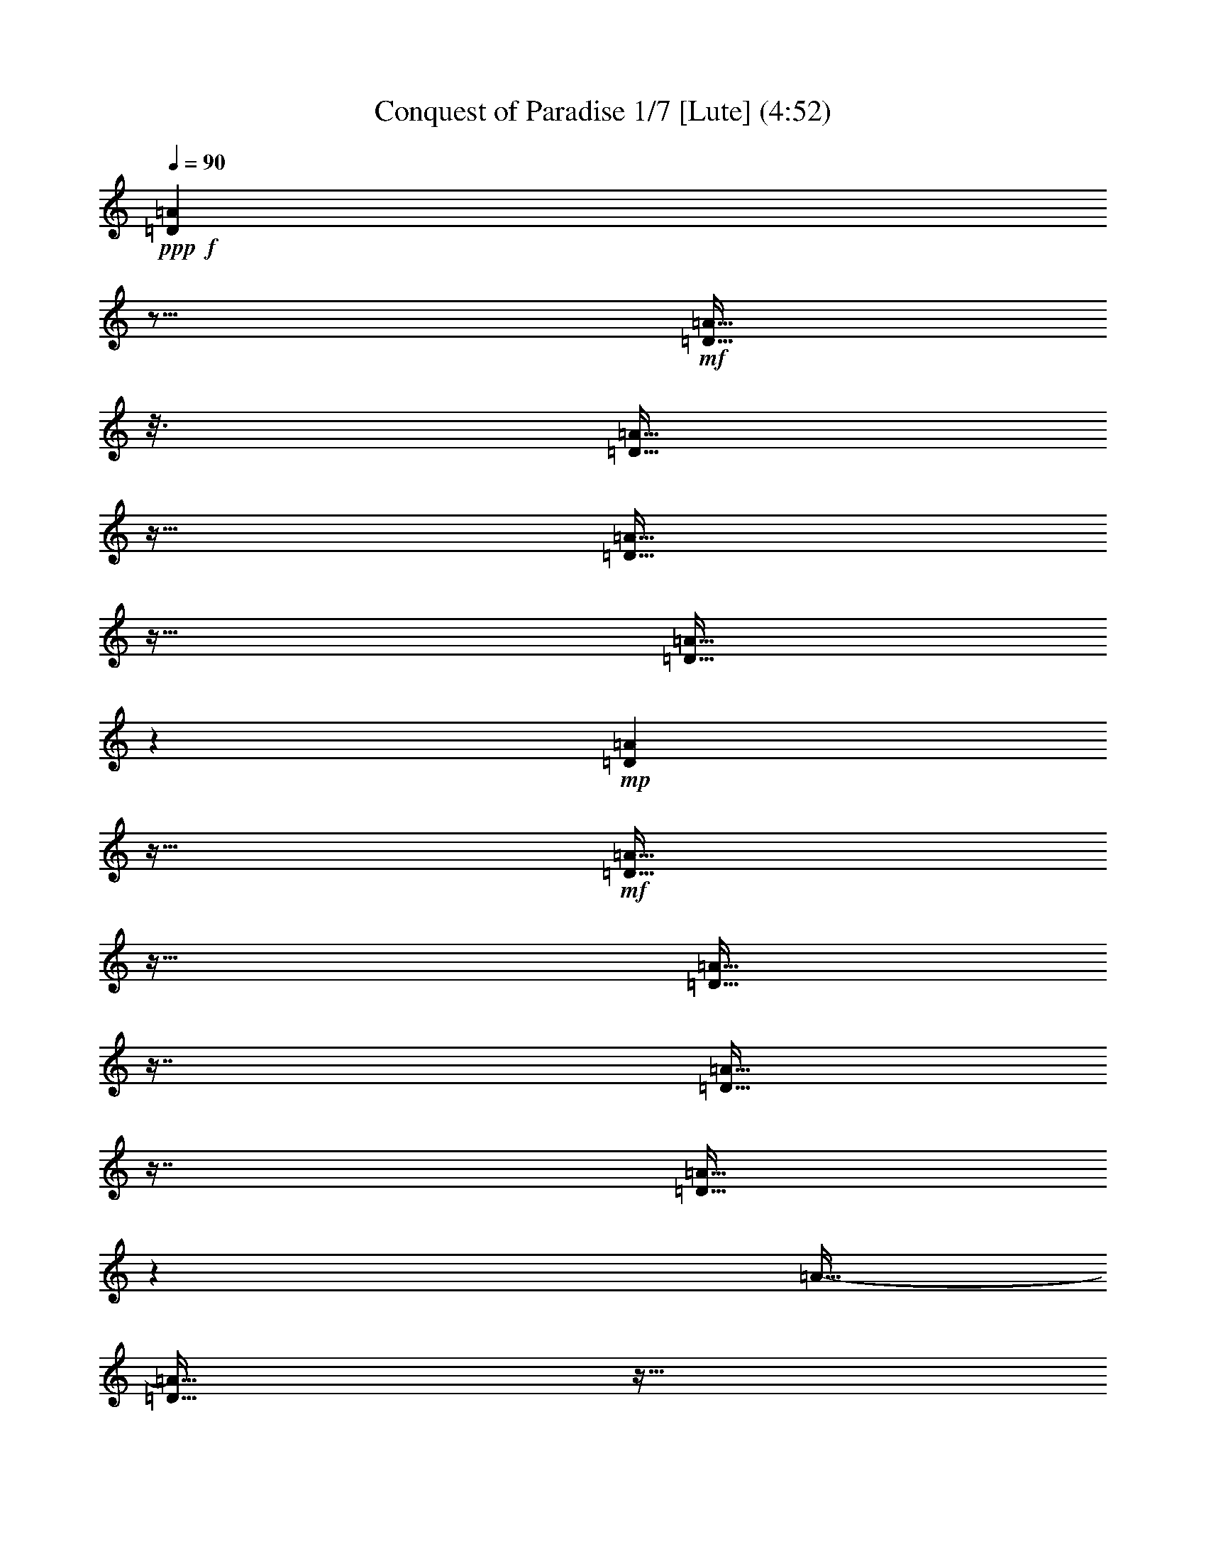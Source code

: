 % Produced with Bruzo's Transcoding Environment
% 5 can be played by Theorbo
% 7 can be played by Drums

X:1
T: Conquest of Paradise 1/7 [Lute] (4:52)
Z: Transcribed with BruTE
L: 1/4
Q: 90
K: C
+ppp+
+f+
[=D23/96=A23/96]
z21/64
+mf+
[=D11/64=A11/64]
z25/128
[=D23/128=A23/128]
z11/64
[=D11/64=A11/64]
z23/64
[=D11/64=A11/64]
z19/96
+mp+
[=D17/96=A17/96]
z11/64
+mf+
[=D11/64=A11/64]
z23/64
[=D11/64=A11/64]
z29/64
[=D11/64=A11/64]
z29/64
[=D11/64=A11/64]
z71/384
[=A11/64-]
[=D11/64=A11/64]
z11/64
[=D11/64=A11/64]
z79/384
+mp+
[=D11/64=A11/64]
z37/192
[=D35/192=A35/192]
z11/64
+mf+
[=D11/64=A11/64]
z23/64
[=D11/64=A11/64]
z15/32
[=D11/64-=A11/64]
[=D11/64]
z17/64
[=D11/64=A11/64]
z23/128
[=D25/128=A25/128]
z11/64
[=D11/64=A11/64]
z23/64
+mp+
[=D11/64=A11/64]
z25/128
+mf+
[=D23/128=A23/128]
z11/64
[=D11/64=A11/64]
z23/64
[=D11/64=A11/64]
z29/64
+f+
[=D11/64=A11/64]
z29/64
+mf+
[=D11/64=A11/64]
z67/384
[=D11/64-=A11/64]
+mp+
[=D11/64]
z11/64
+mf+
[=D11/64=A11/64]
z83/384
[=D11/64=A11/64]
z35/192
+mp+
[=D11/64-=A11/64]
[=D11/64]
z11/64
+mf+
[=D11/64=A11/64]
z5/24
+mp+
[=D11/64=A11/64]
z49/96
+f+
[=D23/96=A23/96]
z21/64
+mf+
[=D11/64=A11/64]
z25/128
[=D23/128=A23/128]
z11/64
[=D11/64=A11/64]
z23/64
[=D11/64=A11/64]
z19/96
+mp+
[=D17/96=A17/96]
z11/64
+mf+
[=D11/64=A11/64]
z23/64
[=D11/64=A11/64]
z29/64
[=D11/64=A11/64]
z29/64
[=D11/64=A11/64]
z71/384
[=A11/64-]
[=D11/64=A11/64]
z11/64
[=D11/64=A11/64]
z79/384
+mp+
[=D11/64=A11/64]
z37/192
[=D35/192=A35/192]
z11/64
+mf+
[=D11/64=A11/64]
z23/64
[=D11/64=A11/64]
z15/32
[=D11/64-=A11/64]
[=D11/64]
z17/64
[=D11/64=A11/64]
z23/128
[=D25/128=A25/128]
z11/64
[=D11/64=A11/64]
z23/64
+mp+
[=D11/64=A11/64]
z25/128
+mf+
[=D23/128=A23/128]
z11/64
[=D11/64=A11/64]
z23/64
[=D11/64=A11/64]
z29/64
+f+
[=D11/64=A11/64]
z29/64
+mf+
[=D11/64=A11/64]
z67/384
[=D11/64-=A11/64]
+mp+
[=D11/64]
z11/64
+mf+
[=D11/64=A11/64]
z83/384
[=D11/64=A11/64]
z35/192
+mp+
[=D11/64-=A11/64]
[=D11/64]
z11/64
+mf+
[=D11/64=A11/64]
z5/24
+mp+
[=D11/64=A11/64]
z49/96
+f+
[=D23/96=A23/96]
z21/64
+mf+
[=D11/64=A11/64]
z25/128
[=D23/128=A23/128]
z11/64
[=D11/64=A11/64]
z23/64
[=D11/64=A11/64]
z19/96
+mp+
[=D17/96=A17/96]
z11/64
+mf+
[=D11/64=A11/64]
z23/64
[=D11/64=A11/64]
z29/64
[=D11/64=A11/64]
z29/64
[=D11/64=A11/64]
z71/384
[=A11/64-]
[=D11/64=A11/64]
z11/64
[=D11/64=A11/64]
z79/384
+mp+
[=D11/64=A11/64]
z37/192
[=D35/192=A35/192]
z11/64
+mf+
[=D11/64=A11/64]
z23/64
[=D11/64=A11/64]
z15/32
[=D11/64-=A11/64]
[=D11/64]
z17/64
[=D11/64=A11/64]
z23/128
[=D25/128=A25/128]
z11/64
[=D11/64=A11/64]
z23/64
+mp+
[=D11/64=A11/64]
z25/128
+mf+
[=D23/128=A23/128]
z11/64
[=D11/64=A11/64]
z23/64
[=D11/64=A11/64]
z29/64
+f+
[=C11/64=G11/64]
z29/64
+mf+
[=C11/64=G11/64]
z67/384
[=C11/64-=G11/64]
+mp+
[=C11/64]
z11/64
+mf+
[=C11/64=G11/64]
z83/384
[=C11/64=G11/64]
z35/192
+mp+
[=C11/64-=G11/64]
[=C11/64]
z11/64
+mf+
[=C11/64=G11/64]
z5/24
+mp+
[=C11/64=G11/64]
z49/96
+f+
[=F23/96=c23/96]
z21/64
+mf+
[=F11/64=c11/64]
z25/128
[=F23/128=c23/128]
z11/64
[=F11/64=c11/64]
z23/64
[=F11/64=c11/64]
z19/96
+mp+
[=F17/96=c17/96]
z11/64
+mf+
[=F11/64=c11/64]
z23/64
[=F11/64=c11/64]
z29/64
+f+
[=C11/64=G11/64]
z29/64
+mf+
[=C11/64=G11/64]
z67/384
[=C11/64-=G11/64]
+mp+
[=C11/64]
z11/64
+mf+
[=C11/64=G11/64]
z83/384
[=C11/64=G11/64]
z35/192
+mp+
[=C11/64-=G11/64]
[=C11/64]
z11/64
+mf+
[=C11/64=G11/64]
z5/24
+mp+
[=C11/64=G11/64]
z29/64
+mf+
[=F11/64]
z29/64
[=F11/64]
z23/128
[=F25/128]
z11/64
[=F11/64]
z23/64
+mp+
[=F11/64]
z37/192
+mf+
[=F35/192]
z11/64
[=F11/64]
z23/64
[=F11/64]
z29/64
+f+
[=E11/64]
z29/64
+mf+
[=E11/64]
z67/384
[=E11/64]
z11/64
[=E11/64]
z149/384
[=E11/64]
z35/192
+mp+
[=E11/64]
z11/64
+mf+
[=E11/64]
z73/192
+mp+
[=E11/64]
z29/64
+f+
[=E11/64]
z29/64
+mf+
[=E11/64]
z67/384
[=E11/64]
z11/64
[=E11/64]
z149/384
[=E11/64]
z35/192
+mp+
[=E11/64]
z11/64
+mf+
[=E11/64]
z73/192
+mp+
[=E11/64]
z49/96
+f+
[=D23/96=A23/96]
z21/64
+mf+
[=D11/64=A11/64]
z25/128
[=D23/128=A23/128]
z11/64
[=D11/64=A11/64]
z23/64
[=D11/64=A11/64]
z19/96
+mp+
[=D17/96=A17/96]
z11/64
+mf+
[=D11/64=A11/64]
z23/64
[=D11/64=A11/64]
z29/64
[=D11/64=A11/64]
z29/64
[=D11/64=A11/64]
z71/384
[=A11/64-]
[=D11/64=A11/64]
z11/64
[=D11/64=A11/64]
z79/384
+mp+
[=D11/64=A11/64]
z37/192
[=D35/192=A35/192]
z11/64
+mf+
[=D11/64=A11/64]
z23/64
[=D11/64=A11/64]
z15/32
[=D11/64-=A11/64]
[=D11/64]
z17/64
[=D11/64=A11/64]
z23/128
[=D25/128=A25/128]
z11/64
[=D11/64=A11/64]
z23/64
+mp+
[=D11/64=A11/64]
z25/128
+mf+
[=D23/128=A23/128]
z11/64
[=D11/64=A11/64]
z23/64
[=D11/64=A11/64]
z29/64
+f+
[=C11/64=G11/64]
z29/64
+mf+
[=C11/64=G11/64]
z67/384
[=C11/64-=G11/64]
+mp+
[=C11/64]
z11/64
+mf+
[=C11/64=G11/64]
z83/384
[=C11/64=G11/64]
z35/192
+mp+
[=C11/64-=G11/64]
[=C11/64]
z11/64
+mf+
[=C11/64=G11/64]
z5/24
+mp+
[=C11/64=G11/64]
z49/96
+f+
[=F23/96=c23/96]
z21/64
+mf+
[=F11/64=c11/64]
z25/128
[=F23/128=c23/128]
z11/64
[=F11/64=c11/64]
z23/64
[=F11/64=c11/64]
z19/96
+mp+
[=F17/96=c17/96]
z11/64
+mf+
[=F11/64=c11/64]
z23/64
[=F11/64=c11/64]
z29/64
+f+
[=C11/64=G11/64]
z29/64
+mf+
[=C11/64=G11/64]
z67/384
[=C11/64-=G11/64]
+mp+
[=C11/64]
z11/64
+mf+
[=C11/64=G11/64]
z83/384
[=C11/64=G11/64]
z35/192
+mp+
[=C11/64-=G11/64]
[=C11/64]
z11/64
+mf+
[=C11/64=G11/64]
z5/24
+mp+
[=C11/64=G11/64]
z29/64
+mf+
[=F11/64]
z29/64
[=F11/64]
z23/128
[=F25/128]
z11/64
[=F11/64]
z23/64
+mp+
[=F11/64]
z37/192
+mf+
[=F35/192]
z11/64
[=F11/64]
z23/64
[=F11/64]
z29/64
+f+
[=E11/64]
z29/64
+mf+
[=E11/64]
z67/384
[=E11/64]
z11/64
[=E11/64]
z149/384
[=E11/64]
z35/192
+mp+
[=E11/64]
z11/64
+mf+
[=E11/64]
z73/192
+mp+
[=E11/64]
z49/96
+f+
[=D23/96=A23/96]
z21/64
+mf+
[=D11/64=A11/64]
z25/128
[=D23/128=A23/128]
z11/64
[=D11/64=A11/64]
z23/64
[=D11/64=A11/64]
z19/96
+mp+
[=D17/96=A17/96]
z11/64
+mf+
[=D11/64=A11/64]
z23/64
[=D11/64=A11/64]
z29/64
[=D11/64=A11/64]
z29/64
[=D11/64=A11/64]
z71/384
[=A11/64-]
[=D11/64=A11/64]
z11/64
[=D11/64=A11/64]
z79/384
+mp+
[=D11/64=A11/64]
z37/192
[=D35/192=A35/192]
z11/64
+mf+
[=D11/64=A11/64]
z23/64
[=D11/64=A11/64]
z15/32
[=D11/64-=A11/64]
[=D11/64]
z17/64
[=D11/64=A11/64]
z23/128
[=D25/128=A25/128]
z11/64
[=D11/64=A11/64]
z23/64
+mp+
[=D11/64=A11/64]
z25/128
+mf+
[=D23/128=A23/128]
z11/64
[=D11/64=A11/64]
z23/64
[=D11/64=A11/64]
z29/64
+f+
[=C11/64=G11/64]
z29/64
+mf+
[=C11/64=G11/64]
z67/384
[=C11/64-=G11/64]
+mp+
[=C11/64]
z11/64
+mf+
[=C11/64=G11/64]
z83/384
[=C11/64=G11/64]
z35/192
+mp+
[=C11/64-=G11/64]
[=C11/64]
z11/64
+mf+
[=C11/64=G11/64]
z5/24
+mp+
[=C11/64=G11/64]
z49/96
+f+
[=F23/96=c23/96]
z21/64
+mf+
[=F11/64=c11/64]
z25/128
[=F23/128=c23/128]
z11/64
[=F11/64=c11/64]
z23/64
[=F11/64=c11/64]
z19/96
+mp+
[=F17/96=c17/96]
z11/64
+mf+
[=F11/64=c11/64]
z23/64
[=F11/64=c11/64]
z29/64
+f+
[=C11/64=G11/64]
z29/64
+mf+
[=C11/64=G11/64]
z67/384
[=C11/64-=G11/64]
+mp+
[=C11/64]
z11/64
+mf+
[=C11/64=G11/64]
z83/384
[=C11/64=G11/64]
z35/192
+mp+
[=C11/64-=G11/64]
[=C11/64]
z11/64
+mf+
[=C11/64=G11/64]
z5/24
+mp+
[=C11/64=G11/64]
z29/64
+mf+
[=F11/64]
z29/64
[=F11/64]
z23/128
[=F25/128]
z11/64
[=F11/64]
z23/64
+mp+
[=F11/64]
z37/192
+mf+
[=F35/192]
z11/64
[=F11/64]
z23/64
[=F11/64]
z29/64
+f+
[=E11/64]
z29/64
+mf+
[=E11/64]
z67/384
[=E11/64]
z11/64
[=E11/64]
z149/384
[=E11/64]
z35/192
+mp+
[=E11/64]
z11/64
+mf+
[=E11/64]
z73/192
+mp+
[=E11/64]
z29/64
+f+
[=E11/64]
z29/64
+mf+
[=E11/64]
z67/384
[=E11/64]
z11/64
[=E11/64]
z149/384
[=E11/64]
z35/192
+mp+
[=E11/64]
z11/64
+mf+
[=E11/64]
z73/192
+mp+
[=E11/64]
z49/96
+f+
[=D23/96=A23/96]
z21/64
+mf+
[=D11/64=A11/64]
z25/128
[=D23/128=A23/128]
z11/64
[=D11/64=A11/64]
z23/64
[=D11/64=A11/64]
z19/96
+mp+
[=D17/96=A17/96]
z11/64
+mf+
[=D11/64=A11/64]
z23/64
[=D11/64=A11/64]
z29/64
[=D11/64=A11/64]
z29/64
[=D11/64=A11/64]
z71/384
[=A11/64-]
[=D11/64=A11/64]
z11/64
[=D11/64=A11/64]
z79/384
+mp+
[=D11/64=A11/64]
z37/192
[=D35/192=A35/192]
z11/64
+mf+
[=D11/64=A11/64]
z23/64
[=D11/64=A11/64]
z15/32
[=D11/64-=A11/64]
[=D11/64]
z17/64
[=D11/64=A11/64]
z23/128
[=D25/128=A25/128]
z11/64
[=D11/64=A11/64]
z23/64
+mp+
[=D11/64=A11/64]
z25/128
+mf+
[=D23/128=A23/128]
z11/64
[=D11/64=A11/64]
z23/64
[=D11/64=A11/64]
z29/64
+f+
[=C11/64=G11/64]
z29/64
+mf+
[=C11/64=G11/64]
z67/384
[=C11/64-=G11/64]
+mp+
[=C11/64]
z11/64
+mf+
[=C11/64=G11/64]
z83/384
[=C11/64=G11/64]
z35/192
+mp+
[=C11/64-=G11/64]
[=C11/64]
z11/64
+mf+
[=C11/64=G11/64]
z5/24
+mp+
[=C11/64=G11/64]
z49/96
+f+
[=F23/96=c23/96]
z21/64
+mf+
[=F11/64=c11/64]
z25/128
[=F23/128=c23/128]
z11/64
[=F11/64=c11/64]
z23/64
[=F11/64=c11/64]
z19/96
+mp+
[=F17/96=c17/96]
z11/64
+mf+
[=F11/64=c11/64]
z23/64
[=F11/64=c11/64]
z29/64
+f+
[=C11/64=G11/64]
z29/64
+mf+
[=C11/64=G11/64]
z67/384
[=C11/64-=G11/64]
+mp+
[=C11/64]
z11/64
+mf+
[=C11/64=G11/64]
z83/384
[=C11/64=G11/64]
z35/192
+mp+
[=C11/64-=G11/64]
[=C11/64]
z11/64
+mf+
[=C11/64=G11/64]
z5/24
+mp+
[=C11/64=G11/64]
z29/64
+mf+
[=F11/64]
z29/64
[=F11/64]
z23/128
[=F25/128]
z11/64
[=F11/64]
z23/64
+mp+
[=F11/64]
z37/192
+mf+
[=F35/192]
z11/64
[=F11/64]
z23/64
[=F11/64]
z29/64
+f+
[=E11/64]
z29/64
+mf+
[=E11/64]
z67/384
[=E11/64]
z11/64
[=E11/64]
z149/384
[=E11/64]
z35/192
+mp+
[=E11/64]
z11/64
+mf+
[=E11/64]
z73/192
+mp+
[=E11/64]
z29/64
+f+
[=E11/64]
z29/64
+mf+
[=E11/64]
z67/384
[=E11/64]
z11/64
[=E11/64]
z149/384
[=E11/64]
z35/192
+mp+
[=E11/64]
z11/64
+mf+
[=E11/64]
z73/192
+mp+
[=E11/64]
z29/64
+ff+
[=D11/64=A11/64]
z37/192
+f+
[=D35/192=A35/192]
z11/64
[=D11/64=A11/64]
z11/64
[=D11/64=A11/64]
z11/64
+ff+
[=D11/64=A11/64]
z11/64
+f+
[=D11/64=A11/64]
z11/64
[=D11/64=A11/64]
z11/64
[=D11/64=A11/64]
z11/64
[=D11/64=A11/64]
z11/64
[=A11/64]
[=D11/64]
z11/64
[=D11/64=A11/64]
z11/64
[=D11/64=A11/64]
z11/64
+ff+
[=G11/64=A11/64]
z11/64
+f+
[=G11/64=A11/64]
z11/64
+ff+
[=G11/64=A11/64]
z11/64
+f+
[=A11/64]
+ff+
[=G11/64]
z11/64
[=G11/64=A11/64]
z11/64
+f+
[=A11/64]
+ff+
[=G11/64]
z11/64
[=G11/64=A11/64]
z11/64
+f+
[=A11/64]
+ff+
[=G11/64]
z11/64
+f+
[=G11/64=A11/64]
z11/64
+ff+
[=G11/64=A11/64]
z11/64
+f+
[=G11/64=A11/64]
z11/64
+ff+
[=G11/64=A11/64]
z11/64
[=D11/64=A11/64]
z11/64
+f+
[=D11/64=A11/64]
z11/64
[=D11/64=A11/64]
z11/64
+ff+
[=D11/64=A11/64]
z11/64
+f+
[=D11/64=A11/64]
z11/64
[=D11/64=A11/64]
z11/64
[=D11/64=A11/64]
z11/64
[=A11/64]
+ff+
[=D11/64]
z11/64
+f+
[=D11/64=A11/64]
z11/64
[=A11/64]
[=D11/64]
z11/64
[=D11/64=A11/64]
z11/64
[=A11/64]
[=D11/64]
z11/64
+ff+
[=G11/64=A11/64]
z11/64
+f+
[=A11/64]
+ff+
[=G11/64]
z11/64
+f+
[=G11/64=A11/64]
z11/64
[=G11/64=A11/64]
z11/64
[=G11/64=A11/64]
z11/64
[=G11/64-=A11/64]
[=G11/64]
z11/64
[=G11/64=A11/64]
z11/64
[=A11/64]
[=G11/64]
z11/64
+ff+
[=G11/64=A11/64]
z11/64
+f+
[=G11/64=A11/64]
z11/64
[=G11/64=A11/64]
z11/64
+ff+
[=G11/64=A11/64]
z11/64
+f+
[=D11/64=A11/64]
z11/64
[=D11/64=A11/64]
z11/64
+ff+
[=D11/64=A11/64]
z11/64
[=D11/64=A11/64]
z11/64
+f+
[=D11/64=A11/64]
z11/64
[=A11/64]
[=D11/64]
z11/64
+ff+
[=D11/64=A11/64]
z11/64
+f+
[=A11/64]
[=D11/64]
z11/64
[=D11/64=A11/64]
z11/64
[=A11/64]
[=D11/64]
z11/64
[=D11/64=A11/64]
z11/64
+ff+
[=A11/64]
+f+
[=D11/64]
z11/64
+ff+
[=G11/64=A11/64]
z11/64
+f+
[=G11/64=A11/64]
z11/64
[=G11/64=A11/64]
z11/64
[=A11/64]
[=G11/64]
z11/64
[=G11/64=A11/64]
z11/64
[=A11/64]
[=G11/64]
z11/64
[=G11/64=A11/64]
z11/64
[=A11/64]
[=G11/64]
z11/64
[=G11/64=A11/64]
z11/64
[=A11/64]
+ff+
[=G11/64]
z11/64
+f+
[=G11/64=A11/64]
z11/64
+ff+
[=G11/64=A11/64]
z11/64
+f+
[=D11/64=A11/64]
z11/64
[=D11/64=A11/64]
z11/64
[=D11/64=A11/64]
z11/64
[=D11/64=A11/64]
z11/64
[=D11/64=A11/64]
z11/64
[=D11/64=A11/64]
z11/64
[=D11/64=A11/64]
z11/64
[=D11/64=A11/64]
z11/64
[=D11/64=A11/64]
z11/64
[=D11/64=A11/64]
z11/64
[=D11/64=A11/64]
z11/64
[=A11/64]
+mf+
[=D11/64]
z11/64
+f+
[=A11/64]
z11/64
[=A11/64]
z11/64
[=A11/64]
z11/64
[=A11/64]
z11/64
[=A11/64]
z11/64
[=A11/64]
z11/64
[=A11/64]
z11/64
[=A11/64]
z11/64
[=A11/64]
z11/64
[=A11/64]
z11/64
[=A11/64]
z11/64
[=A11/64]
z11/64
+ff+
[=D11/64=A11/64]
z11/64
+f+
[=D11/64=A11/64]
z11/64
[=D11/64=A11/64]
z11/64
[=D11/64=A11/64]
z11/64
+ff+
[=D11/64=A11/64]
z11/64
+f+
[=D11/64=A11/64]
z11/64
[=D11/64=A11/64]
z11/64
[=D11/64=A11/64]
z11/64
[=D11/64=A11/64]
z11/64
[=A11/64]
[=D11/64]
z11/64
[=D11/64=A11/64]
z11/64
[=D11/64=A11/64]
z11/64
+ff+
[=G11/64=A11/64]
z11/64
+f+
[=G11/64=A11/64]
z11/64
+ff+
[=G11/64=A11/64]
z11/64
+f+
[=A11/64]
+ff+
[=G11/64]
z11/64
[=G11/64=A11/64]
z11/64
+f+
[=A11/64]
+ff+
[=G11/64]
z11/64
[=G11/64=A11/64]
z11/64
+f+
[=A11/64]
+ff+
[=G11/64]
z11/64
+f+
[=G11/64=A11/64]
z11/64
+ff+
[=G11/64=A11/64]
z11/64
+f+
[=G11/64=A11/64]
z11/64
+ff+
[=G11/64=A11/64]
z11/64
[=D11/64=A11/64]
z11/64
+f+
[=D11/64=A11/64]
z11/64
[=D11/64=A11/64]
z11/64
+ff+
[=D11/64=A11/64]
z11/64
+f+
[=D11/64=A11/64]
z11/64
[=D11/64=A11/64]
z11/64
[=D11/64=A11/64]
z11/64
[=A11/64]
+ff+
[=D11/64]
z11/64
+f+
[=D11/64=A11/64]
z11/64
[=A11/64]
[=D11/64]
z11/64
[=D11/64=A11/64]
z11/64
[=A11/64]
[=D11/64]
z11/64
+ff+
[=G11/64=A11/64]
z11/64
+f+
[=A11/64]
+ff+
[=G11/64]
z11/64
+f+
[=G11/64=A11/64]
z11/64
[=G11/64=A11/64]
z11/64
[=G11/64=A11/64]
z11/64
[=G11/64-=A11/64]
[=G11/64]
z11/64
[=G11/64=A11/64]
z11/64
[=A11/64]
[=G11/64]
z11/64
+ff+
[=G11/64=A11/64]
z11/64
+f+
[=G11/64=A11/64]
z11/64
[=G11/64=A11/64]
z11/64
+ff+
[=G11/64=A11/64]
z11/64
+f+
[=D11/64=A11/64]
z11/64
[=D11/64=A11/64]
z11/64
+ff+
[=D11/64=A11/64]
z11/64
[=D11/64=A11/64]
z11/64
+f+
[=D11/64=A11/64]
z11/64
[=A11/64]
[=D11/64]
z11/64
+ff+
[=D11/64=A11/64]
z11/64
+f+
[=A11/64]
[=D11/64]
z11/64
[=D11/64=A11/64]
z11/64
[=A11/64]
[=D11/64]
z11/64
[=D11/64=A11/64]
z11/64
+ff+
[=A11/64]
+f+
[=D11/64]
z11/64
+ff+
[=G11/64=A11/64]
z11/64
+f+
[=G11/64=A11/64]
z11/64
[=G11/64=A11/64]
z11/64
[=A11/64]
[=G11/64]
z11/64
[=G11/64=A11/64]
z11/64
[=A11/64]
[=G11/64]
z11/64
[=G11/64=A11/64]
z11/64
[=A11/64]
[=G11/64]
z11/64
[=G11/64=A11/64]
z11/64
[=A11/64]
+ff+
[=G11/64]
z11/64
+f+
[=G11/64=A11/64]
z11/64
+ff+
[=G11/64=A11/64]
z11/64
+f+
[=D11/64=A11/64]
z11/64
[=D11/64=A11/64]
z11/64
[=D11/64=A11/64]
z11/64
[=D11/64=A11/64]
z11/64
[=D11/64=A11/64]
z11/64
[=D11/64=A11/64]
z11/64
[=D11/64=A11/64]
z11/64
[=D11/64=A11/64]
z11/64
[=D11/64=A11/64]
z11/64
[=D11/64=A11/64]
z11/64
[=D11/64=A11/64]
z11/64
[=A11/64]
+mf+
[=D11/64]
z11/64
+f+
[=A11/64]
z11/64
[=A11/64]
z11/64
[=A11/64]
z11/64
[=A11/64]
z11/64
[=A11/64]
z11/64
[=A11/64]
z11/64
[=A11/64]
z11/64
+mf+
[=A11/64]
z11/64
[=A11/64]
z11/64
[=A11/64]
z11/64
[=A11/64]
z11/64
[=A11/64]
z11/64
+f+
[=D11/64=A11/64]
z11/64
+mf+
[=D11/64=A11/64]
z11/64
[=D11/64=A11/64]
z11/64
[=D11/64=A11/64]
z11/64
[=D11/64=A11/64]
z11/64
+mp+
[=D11/64=A11/64]
z11/64
+mf+
[=D11/64=A11/64]
z11/64
[=D11/64=A11/64]
z11/64
[=D11/64=A11/64]
z11/64
[=D11/64=A11/64]
z11/64
[=A11/64-]
[=D11/64=A11/64]
z11/64
[=D11/64=A11/64]
z11/64
+mp+
[=D11/64=A11/64]
z11/64
[=D11/64=A11/64]
z11/64
+mf+
[=D11/64=A11/64]
z11/64
[=D11/64=A11/64]
z11/64
[=D11/64-=A11/64]
[=D11/64]
z11/64
[=D11/64=A11/64]
z11/64
[=D11/64=A11/64]
z11/64
[=D11/64=A11/64]
z11/64
+mp+
[=D11/64=A11/64]
z11/64
+mf+
[=D11/64=A11/64]
z11/64
[=D11/64=A11/64]
z11/64
[=D11/64=A11/64]
z11/64
+f+
[=C11/64=G11/64]
z11/64
+mf+
[=C11/64=G11/64]
z11/64
[=C11/64-=G11/64]
+mp+
[=C11/64]
z11/64
+mf+
[=C11/64=G11/64]
z11/64
[=C11/64=G11/64]
z11/64
+mp+
[=C11/64-=G11/64]
[=C11/64]
z11/64
+mf+
[=C11/64=G11/64]
z11/64
+mp+
[=C11/64=G11/64]
z11/64
+f+
[=F11/64=c11/64]
z11/64
+mf+
[=F11/64=c11/64]
z11/64
[=F11/64=c11/64]
z11/64
[=F11/64=c11/64]
z11/64
[=F11/64=c11/64]
z11/64
+mp+
[=F11/64=c11/64]
z11/64
+mf+
[=F11/64=c11/64]
z11/64
[=F11/64=c11/64]
z11/64
+f+
[=C11/64=G11/64]
z11/64
+mf+
[=C11/64=G11/64]
z11/64
[=C11/64-=G11/64]
+mp+
[=C11/64]
z11/64
+mf+
[=C11/64=G11/64]
z11/64
[=C11/64=G11/64]
z11/64
+mp+
[=C11/64-=G11/64]
[=C11/64]
z11/64
+mf+
[=C11/64=G11/64]
z11/64
+mp+
[=C11/64=G11/64]
z11/64
+mf+
[=F11/64]
z11/64
[=F11/64]
z11/64
[=F11/64]
z11/64
[=F11/64]
z11/64
+mp+
[=F11/64]
z11/64
+mf+
[=F11/64]
z11/64
[=F11/64]
z11/64
[=F11/64]
z11/64
+f+
[=E11/64]
z11/64
+mf+
[=E11/64]
z11/64
[=E11/64]
z11/64
[=E11/64]
z11/64
[=E11/64]
z11/64
+mp+
[=E11/64]
z11/64
+mf+
[=E11/64]
z11/64
+mp+
[=E11/64]
z11/64
+f+
[=D11/64=A11/64]
z11/64
+mf+
[=D11/64=A11/64]
z11/64
[=D11/64=A11/64]
z11/64
[=D11/64=A11/64]
z11/64
[=D11/64=A11/64]
z11/64
+mp+
[=D11/64=A11/64]
z11/64
+mf+
[=D11/64=A11/64]
z11/64
[=D11/64=A11/64]
z11/64
[=D11/64=A11/64]
z11/64
[=D11/64=A11/64]
z11/64
[=A11/64-]
[=D11/64=A11/64]
z11/64
[=D11/64=A11/64]
z11/64
+mp+
[=D11/64=A11/64]
z11/64
[=D11/64=A11/64]
z11/64
+mf+
[=D11/64=A11/64]
z11/64
[=D11/64=A11/64]
z11/64
[=D11/64-=A11/64]
[=D11/64]
z11/64
[=D11/64=A11/64]
z11/64
[=D11/64=A11/64]
z11/64
[=D11/64=A11/64]
z11/64
+mp+
[=D11/64=A11/64]
z11/64
+mf+
[=D11/64=A11/64]
z11/64
[=D11/64=A11/64]
z11/64
[=D11/64=A11/64]
z11/64
+f+
[=C11/64=G11/64]
z11/64
+mf+
[=C11/64=G11/64]
z11/64
[=C11/64-=G11/64]
+mp+
[=C11/64]
z11/64
+mf+
[=C11/64=G11/64]
z11/64
[=C11/64=G11/64]
z11/64
+mp+
[=C11/64-=G11/64]
[=C11/64]
z11/64
+mf+
[=C11/64=G11/64]
z11/64
+mp+
[=C11/64=G11/64]
z11/64
+f+
[=F11/64=c11/64]
z11/64
+mf+
[=F11/64=c11/64]
z11/64
[=F11/64=c11/64]
z11/64
[=F11/64=c11/64]
z11/64
[=F11/64=c11/64]
z11/64
+mp+
[=F11/64=c11/64]
z11/64
+mf+
[=F11/64=c11/64]
z11/64
[=F11/64=c11/64]
z11/64
+f+
[=C11/64=G11/64]
z11/64
+mf+
[=C11/64=G11/64]
z11/64
[=C11/64-=G11/64]
+mp+
[=C11/64]
z11/64
+mf+
[=C11/64=G11/64]
z11/64
[=C11/64=G11/64]
z11/64
+mp+
[=C11/64-=G11/64]
[=C11/64]
z11/64
+mf+
[=C11/64=G11/64]
z11/64
+mp+
[=C11/64=G11/64]
z11/64
+mf+
[=F11/64]
z11/64
[=F11/64]
z11/64
[=F11/64]
z11/64
[=F11/64]
z11/64
+mp+
[=F11/64]
z11/64
+mf+
[=F11/64]
z11/64
[=F11/64]
z17/64
[=F11/64]
z29/64
+f+
[=E11/64]
z29/64
+mf+
[=E11/64]
z67/384
[=E11/64]
z11/64
[=E11/64]
z149/384
[=E11/64]
z35/192
+mp+
[=E11/64]
z11/64
+mf+
[=E11/64]
z73/192
+mp+
[=E11/64]
z29/64
+f+
[=E11/64]
z29/64
+mf+
[=E11/64]
z67/384
[=E11/64]
z11/64
[=E11/64]
z149/384
[=E11/64]
z35/192
+mp+
[=E11/64]
z11/64
+mf+
[=E11/64]
z73/192
+mp+
[=E11/64]
z29/64
+ff+
[=D11/64=A11/64]
z37/192
+f+
[=D35/192=A35/192]
z11/64
[=D11/64=A11/64]
z11/64
[=D11/64=A11/64]
z11/64
+ff+
[=D11/64=A11/64]
z11/64
+f+
[=D11/64=A11/64]
z11/64
[=D11/64=A11/64]
z11/64
[=D11/64=A11/64]
z11/64
[=D11/64=A11/64]
z11/64
[=A11/64]
[=D11/64]
z11/64
[=D11/64=A11/64]
z11/64
[=D11/64=A11/64]
z11/64
+ff+
[=G11/64=A11/64]
z11/64
+f+
[=G11/64=A11/64]
z11/64
+ff+
[=G11/64=A11/64]
z11/64
+f+
[=A11/64]
+ff+
[=G11/64]
z11/64
[=G11/64=A11/64]
z11/64
+f+
[=A11/64]
+ff+
[=G11/64]
z11/64
[=G11/64=A11/64]
z11/64
+f+
[=A11/64]
+ff+
[=G11/64]
z11/64
+f+
[=G11/64=A11/64]
z11/64
+ff+
[=G11/64=A11/64]
z11/64
+f+
[=G11/64=A11/64]
z11/64
+ff+
[=G11/64=A11/64]
z11/64
[=D11/64=A11/64]
z11/64
+f+
[=D11/64=A11/64]
z11/64
[=D11/64=A11/64]
z11/64
+ff+
[=D11/64=A11/64]
z11/64
+f+
[=D11/64=A11/64]
z11/64
[=D11/64=A11/64]
z11/64
[=D11/64=A11/64]
z11/64
[=A11/64]
+ff+
[=D11/64]
z11/64
+f+
[=D11/64=A11/64]
z11/64
[=A11/64]
[=D11/64]
z11/64
[=D11/64=A11/64]
z11/64
[=A11/64]
[=D11/64]
z11/64
+ff+
[=G11/64=A11/64]
z11/64
+f+
[=A11/64]
+ff+
[=G11/64]
z11/64
+f+
[=G11/64=A11/64]
z11/64
[=G11/64=A11/64]
z11/64
[=G11/64=A11/64]
z11/64
[=G11/64-=A11/64]
[=G11/64]
z11/64
[=G11/64=A11/64]
z11/64
[=A11/64]
[=G11/64]
z11/64
+ff+
[=G11/64=A11/64]
z11/64
+f+
[=G11/64=A11/64]
z11/64
[=G11/64=A11/64]
z11/64
+ff+
[=G11/64=A11/64]
z11/64
+f+
[=D11/64=A11/64]
z11/64
[=D11/64=A11/64]
z11/64
+ff+
[=D11/64=A11/64]
z11/64
[=D11/64=A11/64]
z11/64
+f+
[=D11/64=A11/64]
z11/64
[=A11/64]
[=D11/64]
z11/64
+ff+
[=D11/64=A11/64]
z11/64
+f+
[=A11/64]
[=D11/64]
z11/64
[=D11/64=A11/64]
z11/64
[=A11/64]
[=D11/64]
z11/64
[=D11/64=A11/64]
z11/64
+ff+
[=A11/64]
+f+
[=D11/64]
z11/64
+ff+
[=G11/64=A11/64]
z11/64
+f+
[=G11/64=A11/64]
z11/64
[=G11/64=A11/64]
z11/64
[=A11/64]
[=G11/64]
z11/64
[=G11/64=A11/64]
z11/64
[=A11/64]
[=G11/64]
z11/64
[=G11/64=A11/64]
z11/64
[=A11/64]
[=G11/64]
z11/64
[=G11/64=A11/64]
z11/64
[=A11/64]
+ff+
[=G11/64]
z11/64
+f+
[=G11/64=A11/64]
z11/64
+ff+
[=G11/64=A11/64]
z11/64
+f+
[=D11/64=A11/64]
z11/64
[=D11/64=A11/64]
z11/64
[=D11/64=A11/64]
z11/64
[=D11/64=A11/64]
z11/64
[=D11/64=A11/64]
z11/64
[=D11/64=A11/64]
z11/64
[=D11/64=A11/64]
z11/64
[=D11/64=A11/64]
z11/64
[=D11/64=A11/64]
z11/64
[=D11/64=A11/64]
z11/64
[=D11/64=A11/64]
z11/64
[=A11/64]
+mf+
[=D11/64]
z11/64
+f+
[=A11/64]
z11/64
[=A11/64]
z11/64
[=A11/64]
z11/64
[=A11/64]
z11/64
[=A11/64]
z11/64
[=A11/64]
z11/64
[=A11/64]
z11/64
[=A11/64]
z11/64
[=A11/64]
z11/64
[=A11/64]
z11/64
[=A11/64]
z11/64
[=A11/64]
z11/64
+ff+
[=D11/64=A11/64]
z11/64
+f+
[=D11/64=A11/64]
z11/64
[=D11/64=A11/64]
z11/64
[=D11/64=A11/64]
z11/64
+ff+
[=D11/64=A11/64]
z11/64
+f+
[=D11/64=A11/64]
z11/64
[=D11/64=A11/64]
z11/64
[=D11/64=A11/64]
z11/64
[=D11/64=A11/64]
z11/64
[=A11/64]
[=D11/64]
z11/64
[=D11/64=A11/64]
z11/64
[=D11/64=A11/64]
z11/64
+ff+
[=G11/64=A11/64]
z11/64
+f+
[=G11/64=A11/64]
z11/64
+ff+
[=G11/64=A11/64]
z11/64
+f+
[=A11/64]
+ff+
[=G11/64]
z11/64
[=G11/64=A11/64]
z11/64
+f+
[=A11/64]
+ff+
[=G11/64]
z11/64
[=G11/64=A11/64]
z11/64
+f+
[=A11/64]
+ff+
[=G11/64]
z11/64
+f+
[=G11/64=A11/64]
z11/64
+ff+
[=G11/64=A11/64]
z11/64
+f+
[=G11/64=A11/64]
z11/64
+ff+
[=G11/64=A11/64]
z11/64
[=D11/64=A11/64]
z11/64
+f+
[=D11/64=A11/64]
z11/64
[=D11/64=A11/64]
z11/64
+ff+
[=D11/64=A11/64]
z11/64
+f+
[=D11/64=A11/64]
z11/64
[=D11/64=A11/64]
z11/64
[=D11/64=A11/64]
z11/64
[=A11/64]
+ff+
[=D11/64]
z11/64
+f+
[=D11/64=A11/64]
z11/64
[=A11/64]
[=D11/64]
z11/64
[=D11/64=A11/64]
z11/64
[=A11/64]
[=D11/64]
z11/64
+ff+
[=G11/64=A11/64]
z11/64
+f+
[=A11/64]
+ff+
[=G11/64]
z11/64
+f+
[=G11/64=A11/64]
z11/64
[=G11/64=A11/64]
z11/64
[=G11/64=A11/64]
z11/64
[=G11/64-=A11/64]
[=G11/64]
z11/64
[=G11/64=A11/64]
z11/64
[=A11/64]
[=G11/64]
z11/64
+ff+
[=G11/64=A11/64]
z11/64
+f+
[=G11/64=A11/64]
z11/64
[=G11/64=A11/64]
z11/64
+ff+
[=G11/64=A11/64]
z11/64
+f+
[=D11/64=A11/64]
z11/64
[=D11/64=A11/64]
z11/64
+ff+
[=D11/64=A11/64]
z11/64
[=D11/64=A11/64]
z11/64
+f+
[=D11/64=A11/64]
z11/64
[=A11/64]
[=D11/64]
z11/64
+ff+
[=D11/64=A11/64]
z11/64
+f+
[=A11/64]
[=D11/64]
z11/64
[=D11/64=A11/64]
z11/64
[=A11/64]
[=D11/64]
z11/64
[=D11/64=A11/64]
z11/64
+ff+
[=A11/64]
+f+
[=D11/64]
z11/64
+ff+
[=G11/64=A11/64]
z11/64
+f+
[=G11/64=A11/64]
z11/64
[=G11/64=A11/64]
z11/64
[=A11/64]
[=G11/64]
z11/64
[=G11/64=A11/64]
z11/64
[=A11/64]
[=G11/64]
z11/64
[=G11/64=A11/64]
z11/64
[=A11/64]
[=G11/64]
z11/64
[=G11/64=A11/64]
z11/64
[=A11/64]
+ff+
[=G11/64]
z11/64
+f+
[=G11/64=A11/64]
z11/64
+ff+
[=G11/64=A11/64]
z11/64
+f+
[=D11/64=A11/64]
z11/64
[=D11/64=A11/64]
z11/64
[=D11/64=A11/64]
z11/64
[=D11/64=A11/64]
z11/64
[=D11/64=A11/64]
z11/64
[=D11/64=A11/64]
z11/64
[=D11/64=A11/64]
z11/64
[=D11/64=A11/64]
z11/64
[=D11/64=A11/64]
z11/64
[=D11/64=A11/64]
z11/64
[=D11/64=A11/64]
z11/64
[=A11/64]
+mf+
[=D11/64]
z11/64
+f+
[=A11/64]
z11/64
[=A11/64]
z11/64
[=A11/64]
z11/64
[=A11/64]
z11/64
[=A11/64]
z11/64
[=A11/64]
z11/64
[=A11/64]
z11/64
+mf+
[=A11/64]
z11/64
[=A11/64]
z11/64
[=A11/64]
z11/64
[=A11/64]
z11/64
[=A11/64]
z11/64
+f+
[=D11/64=A11/64]
z11/64
+mf+
[=D11/64=A11/64]
z11/64
[=D11/64=A11/64]
z11/64
[=D11/64=A11/64]
z11/64
[=D11/64=A11/64]
z11/64
+mp+
[=D11/64=A11/64]
z11/64
+mf+
[=D11/64=A11/64]
z11/64
[=D11/64=A11/64]
z11/64
[=D11/64=A11/64]
z11/64
[=D11/64=A11/64]
z11/64
[=A11/64-]
[=D11/64=A11/64]
z11/64
[=D11/64=A11/64]
z11/64
+mp+
[=D11/64=A11/64]
z11/64
[=D11/64=A11/64]
z11/64
+mf+
[=D11/64=A11/64]
z11/64
[=D11/64=A11/64]
z11/64
[=D11/64-=A11/64]
[=D11/64]
z11/64
[=D11/64=A11/64]
z11/64
[=D11/64=A11/64]
z11/64
[=D11/64=A11/64]
z11/64
+mp+
[=D11/64=A11/64]
z11/64
+mf+
[=D11/64=A11/64]
z11/64
[=D11/64=A11/64]
z11/64
[=D11/64=A11/64]
z11/64
+f+
[=C11/64=G11/64]
z11/64
+mf+
[=C11/64=G11/64]
z11/64
[=C11/64-=G11/64]
+mp+
[=C11/64]
z11/64
+mf+
[=C11/64=G11/64]
z11/64
[=C11/64=G11/64]
z11/64
+mp+
[=C11/64-=G11/64]
[=C11/64]
z11/64
+mf+
[=C11/64=G11/64]
z11/64
+mp+
[=C11/64=G11/64]
z11/64
+f+
[=F11/64=c11/64]
z11/64
+mf+
[=F11/64=c11/64]
z11/64
[=F11/64=c11/64]
z11/64
[=F11/64=c11/64]
z11/64
[=F11/64=c11/64]
z11/64
+mp+
[=F11/64=c11/64]
z11/64
+mf+
[=F11/64=c11/64]
z11/64
[=F11/64=c11/64]
z11/64
+f+
[=C11/64=G11/64]
z11/64
+mf+
[=C11/64=G11/64]
z11/64
[=C11/64-=G11/64]
+mp+
[=C11/64]
z11/64
+mf+
[=C11/64=G11/64]
z11/64
[=C11/64=G11/64]
z11/64
+mp+
[=C11/64-=G11/64]
[=C11/64]
z11/64
+mf+
[=C11/64=G11/64]
z11/64
+mp+
[=C11/64=G11/64]
z11/64
+mf+
[=F11/64]
z11/64
[=F11/64]
z11/64
[=F11/64]
z11/64
[=F11/64]
z11/64
+mp+
[=F11/64]
z11/64
+mf+
[=F11/64]
z11/64
[=F11/64]
z11/64
[=F11/64]
z11/64
+f+
[=E11/64]
z11/64
+mf+
[=E11/64]
z11/64
[=E11/64]
z11/64
[=E11/64]
z11/64
[=E11/64]
z11/64
+mp+
[=E11/64]
z11/64
+mf+
[=E11/64]
z11/64
+mp+
[=E11/64]
z11/64
+f+
[=D11/64=A11/64]
z11/64
+mf+
[=D11/64=A11/64]
z11/64
[=D11/64=A11/64]
z11/64
[=D11/64=A11/64]
z11/64
[=D11/64=A11/64]
z11/64
+mp+
[=D11/64=A11/64]
z11/64
+mf+
[=D11/64=A11/64]
z11/64
[=D11/64=A11/64]
z11/64
[=D11/64=A11/64]
z11/64
[=D11/64=A11/64]
z11/64
[=A11/64-]
[=D11/64=A11/64]
z11/64
[=D11/64=A11/64]
z11/64
+mp+
[=D11/64=A11/64]
z11/64
[=D11/64=A11/64]
z11/64
+mf+
[=D11/64=A11/64]
z11/64
[=D11/64=A11/64]
z11/64
[=D11/64-=A11/64]
[=D11/64]
z11/64
[=D11/64=A11/64]
z11/64
[=D11/64=A11/64]
z11/64
[=D11/64=A11/64]
z11/64
+mp+
[=D11/64=A11/64]
z11/64
+mf+
[=D11/64=A11/64]
z11/64
[=D11/64=A11/64]
z11/64
[=D11/64=A11/64]
z11/64
+f+
[=C11/64=G11/64]
z11/64
+mf+
[=C11/64=G11/64]
z11/64
[=C11/64-=G11/64]
+mp+
[=C11/64]
z11/64
+mf+
[=C11/64=G11/64]
z11/64
[=C11/64=G11/64]
z11/64
+mp+
[=C11/64-=G11/64]
[=C11/64]
z11/64
+mf+
[=C11/64=G11/64]
z11/64
+mp+
[=C11/64=G11/64]
z11/64
+f+
[=F11/64=c11/64]
z11/64
+mf+
[=F11/64=c11/64]
z11/64
[=F11/64=c11/64]
z11/64
[=F11/64=c11/64]
z11/64
[=F11/64=c11/64]
z11/64
+mp+
[=F11/64=c11/64]
z11/64
+mf+
[=F11/64=c11/64]
z11/64
[=F11/64=c11/64]
z11/64
+f+
[=C11/64=G11/64]
z11/64
+mf+
[=C11/64=G11/64]
z11/64
[=C11/64-=G11/64]
+mp+
[=C11/64]
z11/64
+mf+
[=C11/64=G11/64]
z11/64
[=C11/64=G11/64]
z11/64
+mp+
[=C11/64-=G11/64]
[=C11/64]
z11/64
+mf+
[=C11/64=G11/64]
z11/64
+mp+
[=C11/64=G11/64]
z11/64
+mf+
[=F11/64]
z11/64
[=F11/64]
z11/64
[=F11/64]
z11/64
[=F11/64]
z11/64
+mp+
[=F11/64]
z11/64
+mf+
[=F11/64]
z11/64
[=F11/64]
z17/64
[=F11/64]
z29/64
+f+
[=E11/64]
z29/64
+mf+
[=E11/64]
z67/384
[=E11/64]
z11/64
[=E11/64]
z149/384
[=E11/64]
z35/192
+mp+
[=E11/64]
z11/64
+mf+
[=E11/64]
z73/192
+mp+
[=E11/64]
z29/64
+mf+
[=F11/64]
z29/64
[=F11/64]
z23/128
[=F25/128]
z11/64
[=F11/64]
z23/64
+mp+
[=F11/64]
z37/192
+mf+
[=F35/192]
z11/64
[=F11/64]
z23/64
[=F11/64]
z29/64
+f+
[=E11/64]
z29/64
+mf+
[=E11/64]
z67/384
[=E11/64]
z11/64
[=E11/64]
z149/384
[=E11/64]
z35/192
+mp+
[=E11/64]
z11/64
+mf+
[=E11/64]
z73/192
+mp+
[=E11/64]
z29/64
+mf+
[=F11/64]
z29/64
[=F11/64]
z23/128
[=F25/128]
z11/64
[=F11/64]
z23/64
+mp+
[=F11/64]
z37/192
+mf+
[=F35/192]
z11/64
[=F11/64]
z23/64
[=F11/64]
z29/64
+f+
[=E11/64]
z29/64
+mf+
[=E11/64]
z67/384
[=E11/64]
z11/64
[=E11/64]
z149/384
[=E11/64]
z35/192
+mp+
[=E11/64]
z11/64
+mf+
[=E11/64]
z73/192
+mp+
[=E11/64]
z23/2
z23/2
z35/4

X:2
T: Conquest of Paradise 2/7 [Clarinet] Sep 6
Z: Transcribed with BruTE
L: 1/4
Q: 90
K: C
+ppp+
z23/2
z23/2
z277/48
+ff+
[=A,81/64=A81/64]
+f+
[=F3/4=f3/4-]
[=f11/64]
[=E/4-=e/4]
[=D13/64-=E13/64=d13/64-]
[=D137/128=d137/128-]
+ff+
[^C11/64-^c11/64-=d11/64]
[^C305/384^c305/384]
+f+
[=D127/384=d127/384]
[=E367/384=e367/384]
[^C29/96^c29/96]
[=A,323/192=A323/192]
z11/64
[=A,119/192=A119/192]
[=F181/192=f181/192]
[=E5/16=e5/16]
[=D475/384=d475/384]
+ff+
[^C89/96^c89/96]
+mf+
[=D125/384=d125/384]
+f+
[=E211/96=e211/96-]
+mf+
[=e11/64]
z11/64
+f+
[=C467/384=c467/384]
[=A73/96=a73/96-]
[=a11/64]
[=G19/64=g19/64]
[=F491/384=f491/384]
[=E293/384=e293/384-]
[=e11/64]
+mf+
[=F5/16=f5/16]
+ff+
[=G181/192=g181/192]
+f+
[=E5/16=e5/16]
[=C109/64=c109/64]
z11/64
[=C233/384=c233/384]
+ff+
[^A,301/384^A301/384-]
+f+
[^A11/64]
[=C119/384=c119/384]
[=D79/64=d79/64]
+ff+
[=C331/384=c331/384-]
[^A,11/64-^A11/64-=c11/64]
[^A,41/192^A41/192]
+f+
[=A,2407/384=A2407/384]
+ff+
[=A,81/64=A81/64]
+f+
[=F3/4=f3/4-]
[=f11/64]
[=E/4-=e/4]
[=D13/64-=E13/64=d13/64-]
[=D137/128=d137/128-]
+ff+
[^C11/64-^c11/64-=d11/64]
[^C305/384^c305/384]
+f+
[=D127/384=d127/384]
[=E367/384=e367/384]
[^C29/96^c29/96]
[=A,323/192=A323/192]
z11/64
[=A,119/192=A119/192]
[=F181/192=f181/192]
[=E59/192=e59/192]
[=D159/128=d159/128]
+ff+
[^C89/96^c89/96]
+mf+
[=D125/384=d125/384]
+f+
[=E211/96=e211/96-]
+mf+
[=e11/64]
z11/64
+f+
[=C467/384=c467/384]
[=A73/96=a73/96-]
[=a11/64]
[=G19/64=g19/64]
[=F491/384=f491/384]
[=E293/384=e293/384-]
[=e11/64]
+mf+
[=F5/16=f5/16]
+ff+
[=G181/192=g181/192]
+f+
[=E5/16=e5/16]
[=C109/64=c109/64]
z11/64
[=C233/384=c233/384]
+ff+
[^A,301/384^A301/384-]
+f+
[^A11/64]
[=C119/384=c119/384]
[=D79/64=d79/64]
+ff+
[=C331/384=c331/384-]
[^A,11/64-^A11/64-=c11/64]
[^A,79/384^A79/384]
+f+
[=A,457/192=A457/192]
z5/24
+fff+
[=A,449/384=A449/384]
+f+
[=F49/64=f49/64-]
[=f11/64]
[=E5/16=e5/16]
[=D5/4=d5/4]
+ff+
[^C293/384^c293/384]
z11/64
+f+
[=D121/384=d121/384]
[=E361/384=e361/384]
[^C5/16^c5/16]
[=A,719/384=A719/384]
[=A,239/384=A239/384]
[=F295/384=f295/384-]
+mf+
[=f11/64]
+f+
[=E5/16=e5/16]
[=D479/384=d479/384]
+ff+
[^C49/64^c49/64]
z11/64
+mf+
[=D5/16=d5/16]
+f+
[=E959/384=e959/384]
[=C241/192=c241/192]
[=A293/384=a293/384-]
[=a11/64]
[=G5/16=g5/16]
[=F481/384=f481/384]
[=E49/64=e49/64-]
[=e11/64]
+mf+
[=F5/16=f5/16]
+ff+
[=G49/64=g49/64-]
+mf+
[=g11/64]
+f+
[=E5/16=e5/16]
[=C15/8=c15/8]
[=C239/384=c239/384]
+ff+
[^A,295/384^A295/384-]
+f+
[^A11/64]
[=C5/16=c5/16]
[=D479/384=d479/384]
+ff+
[=C359/384=c359/384]
[^A,121/384^A121/384]
+f+
[=A,2401/384=A2401/384]
+ff+
[=A,5/4=A5/4]
+f+
[=F49/64=f49/64-]
[=f11/64]
[=E5/16=e5/16]
[=D5/4=d5/4]
+ff+
[^C293/384^c293/384]
z11/64
+f+
[=D121/384=d121/384]
[=E361/384=e361/384]
[^C119/384^c119/384]
[=A,625/384=A625/384-]
[=A95/384]
[=A,239/384=A239/384]
[=F295/384=f295/384-]
+mf+
[=f11/64]
+f+
[=E5/16=e5/16]
[=D479/384=d479/384]
+ff+
[^C49/64^c49/64]
z11/64
+mf+
[=D5/16=d5/16]
+f+
[=E9/4=e9/4]
z95/384
[=C241/192=c241/192]
[=A293/384=a293/384-]
[=a11/64]
[=G5/16=g5/16]
[=F481/384=f481/384]
[=E49/64=e49/64-]
[=e11/64]
+mf+
[=F5/16=f5/16]
+ff+
[=G49/64=g49/64-]
+mf+
[=g11/64]
+f+
[=E5/16=e5/16]
[=C13/8=c13/8-]
[=c/4]
[=C239/384=c239/384]
+ff+
[^A,295/384^A295/384-]
+f+
[^A11/64]
[=C5/16=c5/16]
[=D479/384=d479/384]
+ff+
[=C359/384=c359/384]
[^A,121/384^A121/384]
+f+
[=A,2401/384=A2401/384]
+ff+
[=A,479/384=A479/384]
+fff+
[=D1429/384-=d1429/384-^f1429/384=a1429/384-]
[=D715/192-=d715/192-=g715/192=a715/192-]
[=D29/8-=d29/8-^f29/8-=a29/8-]
[=D89/384-=d89/384-^f89/384=g89/384-=a89/384-]
[=D235/64-=d235/64-=g235/64=a235/64-]
[=D29/8-=d29/8-^f29/8-=a29/8-]
[=D23/128-=d23/128-^f23/128=g23/128-=a23/128-]
[=D1429/384-=d1429/384-=g1429/384=a1429/384-]
[=D1373/384-=d1373/384-^f1373/384-=a1373/384-]
[=D11/64=d11/64=e11/64-^f11/64=a11/64-]
+ff+
[=A,1375/384^c1375/384-=e1375/384-=a1375/384-]
[^c11/64=e11/64=a11/64]
+fff+
[=D1429/384-=d1429/384-^f1429/384=a1429/384-]
[=D715/192-=d715/192-=g715/192=a715/192-]
[=D29/8-=d29/8-^f29/8-=a29/8-]
[=D89/384-=d89/384-^f89/384=g89/384-=a89/384-]
[=D235/64-=d235/64-=g235/64=a235/64-]
[=D29/8-=d29/8-^f29/8-=a29/8-]
[=D23/128-=d23/128-^f23/128=g23/128-=a23/128-]
[=D1429/384-=d1429/384-=g1429/384=a1429/384-]
[=D1373/384-=d1373/384-^f1373/384-=a1373/384-]
[=D11/64=d11/64=e11/64-^f11/64=a11/64-]
+ff+
[=A,1375/384^c1375/384-=e1375/384-=a1375/384-]
[^c11/64=e11/64=a11/64]
z23/2
z23/2
z51/8
[=A,241/384=A241/384]
+f+
[=F49/64=f49/64-]
[=f11/64]
[=E5/16=e5/16]
[=D5/4=d5/4]
+ff+
[^C293/384^c293/384]
z11/64
+f+
[=D121/384=d121/384]
[=E361/384=e361/384]
[^C119/384^c119/384]
[=A,625/384=A625/384-]
[=A95/384]
[=A,239/384=A239/384]
[=F295/384=f295/384-]
+mf+
[=f11/64]
+f+
[=E5/16=e5/16]
[=D479/384=d479/384]
+ff+
[^C49/64^c49/64]
z11/64
+mf+
[=D5/16=d5/16]
+f+
[=E9/4=e9/4]
z95/384
[=C241/192=c241/192]
[=A293/384=a293/384-]
[=a11/64]
[=G5/16=g5/16]
[=F481/384=f481/384]
[=E49/64=e49/64-]
[=e11/64]
+mf+
[=F5/16=f5/16]
+ff+
[=G49/64=g49/64-]
+mf+
[=g11/64]
+f+
[=E5/16=e5/16]
[=C13/8=c13/8-]
[=c/4]
[=C239/384=c239/384]
+ff+
[^A,295/384^A295/384-]
+f+
[^A11/64]
[=C5/16=c5/16]
[=D479/384=d479/384]
+ff+
[=C359/384=c359/384]
[^A,61/192^A61/192]
+f+
[=A,2399/384=A2399/384]
z5/4
+fff+
[=D1429/384-=d1429/384-^f1429/384=a1429/384-]
[=D715/192-=d715/192-=g715/192=a715/192-]
[=D29/8-=d29/8-^f29/8-=a29/8-]
[=D89/384-=d89/384-^f89/384=g89/384-=a89/384-]
[=D235/64-=d235/64-=g235/64=a235/64-]
[=D29/8-=d29/8-^f29/8-=a29/8-]
[=D23/128-=d23/128-^f23/128=g23/128-=a23/128-]
[=D1429/384-=d1429/384-=g1429/384=a1429/384-]
[=D1373/384-=d1373/384-^f1373/384-=a1373/384-]
[=D11/64=d11/64=e11/64-^f11/64=a11/64-]
+ff+
[=A,1375/384^c1375/384-=e1375/384-=a1375/384-]
[^c11/64=e11/64=a11/64]
+fff+
[=D1429/384-=d1429/384-^f1429/384=a1429/384-]
[=D715/192-=d715/192-=g715/192=a715/192-]
[=D29/8-=d29/8-^f29/8-=a29/8-]
[=D89/384-=d89/384-^f89/384=g89/384-=a89/384-]
[=D235/64-=d235/64-=g235/64=a235/64-]
[=D29/8-=d29/8-^f29/8-=a29/8-]
[=D23/128-=d23/128-^f23/128=g23/128-=a23/128-]
[=D1429/384-=d1429/384-=g1429/384=a1429/384-]
[=D1373/384-=d1373/384-^f1373/384-=a1373/384-]
[=D11/64=d11/64=e11/64-^f11/64=a11/64-]
+ff+
[=A,961/384^c961/384=e961/384=a961/384]
z5/8
[=A,241/384=A241/384]
+f+
[=F49/64=f49/64-]
[=f11/64]
[=E5/16=e5/16]
[=D5/4=d5/4]
+ff+
[^C293/384^c293/384]
z11/64
+f+
[=D121/384=d121/384]
[=E361/384=e361/384]
[^C119/384^c119/384]
[=A,625/384=A625/384-]
[=A95/384]
[=A,239/384=A239/384]
[=F295/384=f295/384-]
+mf+
[=f11/64]
+f+
[=E5/16=e5/16]
[=D479/384=d479/384]
+ff+
[^C49/64^c49/64]
z11/64
+mf+
[=D5/16=d5/16]
+f+
[=E9/4=e9/4]
z95/384
[=C241/192=c241/192]
[=A293/384=a293/384-]
[=a11/64]
[=G5/16=g5/16]
[=F481/384=f481/384]
[=E49/64=e49/64-]
[=e11/64]
+mf+
[=F5/16=f5/16]
+ff+
[=G49/64=g49/64-]
+mf+
[=g11/64]
+f+
[=E5/16=e5/16]
[=C13/8=c13/8-]
[=c/4]
[=C239/384=c239/384]
+ff+
[^A,295/384^A295/384-]
+f+
[^A11/64]
[=C5/16=c5/16]
[=D479/384=d479/384]
+ff+
[=C359/384=c359/384]
[^A,121/384^A121/384]
z1199/384
[=A,121/192=A121/192]
+f+
[=F49/64=f49/64-]
[=f11/64]
[=E5/16=e5/16]
[=D5/4=d5/4]
+ff+
[^C293/384^c293/384]
z11/64
+f+
[=D121/384=d121/384]
[=E361/384=e361/384]
[^C119/384^c119/384]
[=A,625/384=A625/384-]
[=A95/384]
[=A,239/384=A239/384]
[=F295/384=f295/384-]
+mf+
[=f11/64]
+f+
[=E5/16=e5/16]
[=D479/384=d479/384]
+ff+
[^C49/64^c49/64]
z11/64
+mf+
[=D5/16=d5/16]
+f+
[=E9/4=e9/4]
z95/384
[=C241/192=c241/192]
[=A293/384=a293/384-]
[=a11/64]
[=G5/16=g5/16]
[=F481/384=f481/384]
[=E49/64=e49/64-]
[=e11/64]
+mf+
[=F5/16=f5/16]
+ff+
[=G49/64=g49/64-]
+mf+
[=g11/64]
+f+
[=E5/16=e5/16]
[=C13/8=c13/8-]
[=c/4]
[=C239/384=c239/384]
+ff+
[^A,295/384^A295/384-]
+f+
[^A11/64]
[=C5/16=c5/16]
[=D479/384=d479/384]
+ff+
[=C359/384=c359/384]
[^A,61/192^A61/192]
+f+
[=A,301/96=A301/96]
+ff+
[=A,235/384=A235/384]
[^A,295/384^A295/384-]
+f+
[^A11/64]
[=C5/16=c5/16]
[=D479/384=d479/384]
+ff+
[=C359/384=c359/384]
[^A,61/192^A61/192]
+f+
[=A,301/96=A301/96]
+ff+
[=A,235/384=A235/384]
[^A,295/384^A295/384-]
+f+
[^A11/64]
[=C5/16=c5/16]
[=D479/384=d479/384]
+ff+
[=C359/384=c359/384]
[^A,119/384^A119/384]
+f+
[=A,2161/192=A2161/192]
z23/2
z23/2
z3/4

X:3
T: Conquest of Paradise 3/7 [Harp]
Z: Transcribed with BruTE
L: 1/4
Q: 90
K: C
+ppp+
z23/2
z23/2
z7
+mp+
[=D89/24=F89/24=A89/24-]
[=E29/8-=G29/8-=A29/8-]
[=D79/384-=E79/384=G79/384=A79/384-]
[=D43/12=F43/12-=A43/12-]
[=C11/64-=E11/64-=F11/64=G11/64-=A11/64]
[=C459/128-=E459/128-=G459/128]
[=C11/64-=E11/64=F11/64-=A11/64-]
[=C1387/384-=F1387/384=A1387/384]
[=C1457/384=E1457/384=G1457/384]
+mf+
[=D719/192=F719/192^A719/192]
[^C483/64=E483/64=A483/64]
+mp+
[=D89/24=F89/24=A89/24-]
[=E29/8-=G29/8-=A29/8-]
[=D79/384-=E79/384=G79/384=A79/384-]
[=D43/12=F43/12-=A43/12-]
[=C11/64-=E11/64-=F11/64=G11/64-=A11/64]
[=C459/128-=E459/128-=G459/128]
[=C11/64-=E11/64=F11/64-=A11/64-]
[=C1387/384-=F1387/384=A1387/384]
[=C1457/384=E1457/384=G1457/384]
+mf+
[=D1447/384=F1447/384^A1447/384]
[^C483/128=E483/128=A483/128]
+f+
[=D89/24=F89/24=A89/24-]
[=E29/8-=G29/8-=A29/8-]
[=D79/384-=E79/384=G79/384=A79/384-]
[=D43/12=F43/12-=A43/12-]
[=C11/64-=E11/64-=F11/64=G11/64-=A11/64]
[=C459/128-=E459/128-=G459/128]
[=C11/64-=E11/64=F11/64-=A11/64-]
[=C1387/384-=F1387/384=A1387/384]
[=C1457/384=E1457/384=G1457/384]
[=D719/192=F719/192^A719/192]
[^C483/64=E483/64=A483/64]
+ff+
[=D89/24=F89/24=A89/24-]
[=E29/8-=G29/8-=A29/8-]
[=D79/384-=E79/384=G79/384=A79/384-]
[=D43/12=F43/12-=A43/12-]
[=C11/64-=E11/64-=F11/64=G11/64-=A11/64]
[=C459/128-=E459/128-=G459/128]
[=C11/64-=E11/64=F11/64-=A11/64-]
[=C1387/384-=F1387/384=A1387/384]
[=C1457/384=E1457/384=G1457/384]
+fff+
[=D719/192=F719/192^A719/192]
[^C483/64=E483/64=A483/64]
z23/2
z23/2
z209/64
[=e461/384]
+ff+
[^f241/192]
+fff+
[=g41/32]
[=a121/32]
+mf+
[=b113/96]
[=a241/192]
[=g167/128]
+f+
[=a1343/384]
z11/64
+mf+
[=b143/128]
z11/64
[=a161/128]
[=g245/192]
+ff+
[=d49/64]
z11/64
+fff+
[=a493/192]
z11/64
+mp+
[=b141/128]
z11/64
[^c491/384]
+mf+
[=d81/64]
+f+
[^f447/128]
z4
[=D89/24=F89/24=A89/24-]
[=E475/384-=G475/384-=A475/384-]
+ff+
[=E485/384-=G485/384-=A485/384-=a485/384]
+f+
[=E9/8-=G9/8-=A9/8-^c9/8-]
[=D79/384-=E79/384=G79/384=A79/384-^c79/384]
[=D43/12=F43/12-=A43/12-=a43/12-]
[=C11/64-=E11/64-=F11/64=G11/64-=A11/64=a11/64]
[=C5/2-=E5/2-=G5/2-]
[=C401/384-=E401/384-=G401/384=g401/384-]
[=C11/64-=E11/64=F11/64-=A11/64-=g11/64]
[=C239/192-=F239/192-=A239/192-=a239/192]
[=C5/4-=F5/4-=A5/4-=g5/4-]
[=C11/64-=F11/64-=A11/64-=f11/64-=g11/64]
[=C55/64-=F55/64=A55/64=f55/64-]
[=C11/64-=E11/64-=G11/64-=f11/64]
[=C239/192-=E239/192-=G239/192-=e239/192-]
[=C11/64-=E11/64-=G11/64-=e11/64=g11/64-]
[=C149/128-=E149/128-=G149/128-=g149/128]
[=C151/128=E151/128=G151/128=c'151/128]
+ff+
[=D1385/384-=F1385/384-^A1385/384-=d1385/384-^a1385/384]
+f+
[=D11/64=F11/64^A11/64^c11/64-=d11/64]
[^C1375/384-=E1375/384-=A1375/384-^c1375/384]
[^C11/64=E11/64=A11/64]
+ff+
[=D89/24=F89/24=A89/24-]
[=E29/8-=G29/8-=A29/8-]
[=D79/384-=E79/384=G79/384=A79/384-]
[=D227/64=F227/64-=A227/64-]
[=C11/64-=E11/64-=F11/64=G11/64-=A11/64]
[=C245/192-=E245/192-=G245/192-=c'245/192]
[=C121/96-=E121/96-=G121/96-=g121/96]
[=C131/128-=E131/128-=G131/128=c'131/128-]
[=C11/64-=E11/64=F11/64-=A11/64-=c'11/64-]
[=C31/16-=F31/16-=A31/16-=c'31/16]
[=C5/8-=F5/8-=A5/8-]
[=C409/384-=F409/384=A409/384=a409/384]
[=C11/64-=E11/64-=G11/64-]
[=C1409/384=E1409/384=G1409/384=c'1409/384]
+fff+
[=D733/192=F733/192^A733/192=d733/192]
+ff+
[^C497/96-=E497/96-=A497/96-^c497/96]
[^C147/64=E147/64=A147/64]
z23/2
z23/2
z209/64
+fff+
[=e461/384]
+ff+
[^f241/192]
+fff+
[=g41/32]
[=a121/32]
+mf+
[=b113/96]
[=a241/192]
[=g167/128]
+f+
[=a1343/384]
z11/64
+mf+
[=b143/128]
z11/64
[=a161/128]
[=g245/192]
+ff+
[=d49/64]
z11/64
+fff+
[=a493/192]
z11/64
+mp+
[=b141/128]
z11/64
[^c491/384]
+mf+
[=d81/64]
+f+
[^f447/128]
z4
[=D89/24=F89/24=A89/24-]
[=E5/2-=G5/2-=A5/2-]
+ff+
[=E9/8-=G9/8-=A9/8-^c9/8-]
[=D79/384-=E79/384=G79/384=A79/384-^c79/384]
+f+
[=D1375/384=F1375/384-=A1375/384-=d1375/384-]
[=C67/384-=E67/384-=F67/384=G67/384-=A67/384=d67/384]
[=C5/2-=E5/2-=G5/2-]
[=C139/128-=E139/128-=G139/128=g139/128-]
[=C11/64-=E11/64=F11/64-=A11/64-=g11/64]
[=C1369/384-=F1369/384=A1369/384=f1369/384-]
[=C11/64-=E11/64-=G11/64-=f11/64]
[=C1409/384=E1409/384=G1409/384=e1409/384]
[=D487/128=F487/128^A487/128=d487/128]
[^C1003/384-=E1003/384-=A1003/384-^c1003/384]
[^C9/8=E9/8=A9/8]
+ff+
[=D89/24=F89/24=A89/24-]
[=E29/8-=G29/8-=A29/8-]
[=D79/384-=E79/384=G79/384=A79/384-]
[=D43/12=F43/12-=A43/12-]
[=C11/64-=E11/64-=F11/64=G11/64-=A11/64]
[=C459/128-=E459/128-=G459/128]
[=C11/64-=E11/64=F11/64-=A11/64-]
[=C1387/384-=F1387/384=A1387/384]
[=C1457/384=E1457/384=G1457/384]
+fff+
[=D1447/384=F1447/384^A1447/384]
+mf+
[^C1433/384=E1433/384=A1433/384]
+fff+
[=D1447/384=F1447/384^A1447/384]
+mf+
[^C1433/384=E1433/384=A1433/384]
+fff+
[=D1447/384=F1447/384^A1447/384]
+mf+
[^C121/32=E121/32=A121/32]
[=D23/2-^F23/2-=A23/2-]
[=D265/128-^F265/128=A265/128]
[=D11/64]
z23/2
z6

X:4
T: Conquest of Paradise 4/7 [Theorbo]
Z: Transcribed with BruTE
L: 1/4
Q: 90
K: C
+ppp+
+f+
[=D23/96=d23/96]
z413/384
[=D67/384=d67/384]
z61/64
[=D11/64=d11/64]
z141/128
[=D11/64=d11/64-]
[=d11/64]
z113/128
[=D11/64=d11/64]
z69/64
[=D11/64=d11/64]
z69/64
[=D11/64=d11/64]
z69/64
[=D11/64=d11/64]
z69/64
[=D11/64=d11/64]
z69/64
+ff+
[=D11/64=d11/64]
z69/64
+f+
[=D11/64=d11/64]
z69/64
[=D11/64=d11/64]
z109/96
[=D23/96=d23/96]
z61/64
[=D11/64=d11/64]
z69/64
[=D11/64=d11/64]
z141/128
[=D11/64=d11/64-]
[=d11/64]
z113/128
[=D11/64=d11/64]
z69/64
[=D11/64=d11/64]
z69/64
[=D11/64=d11/64]
z69/64
[=D11/64=d11/64]
z69/64
[=D11/64=d11/64]
z69/64
+ff+
[=D11/64=d11/64]
z69/64
+f+
[=D11/64=d11/64]
z69/64
[=D11/64=d11/64]
z109/96
[=D23/96=d23/96]
z61/64
+mf+
[=D11/64=d11/64]
z69/64
+f+
[=D11/64=d11/64]
z141/128
[=D11/64=d11/64-]
[=d11/64]
z113/128
[=D11/64=d11/64]
z69/64
[=D11/64=d11/64]
z69/64
[=D11/64=d11/64]
z69/64
[=D11/64=d11/64]
z69/64
[=D11/64=d11/64]
z69/64
+ff+
[=C11/64=c11/64]
z69/64
+f+
[=C11/64=c11/64]
z223/192
[=C91/384-=c91/384]
[=C11/64]
z313/384
[=F23/96=f23/96]
z67/64
+mf+
[=F13/64=f13/64]
z137/128
+f+
[=F23/128=f23/128]
z61/64
+ff+
[=C11/64=c11/64]
z55/48
+mf+
[=C11/48=c11/48]
z131/128
[=C29/128=c29/128]
z31/32
+f+
[^A,11/64^A11/64^a11/64-]
+mf+
[^a11/64]
z17/64
+mp+
[^a11/64]
z23/128
[^a25/128]
z11/64
+f+
[^A,11/64-^A11/64^a11/64]
[^A,11/64]
z3/16
+mp+
[^a11/64]
z25/128
[^a23/128]
z11/64
+f+
[^A,11/64-^A11/64^a11/64]
[^A,11/64]
z3/16
+mf+
[^a11/64]
z29/64
+ff+
[=A,11/64=A11/64=a11/64]
z29/64
+mf+
[=a11/64]
z67/384
+mp+
[=a77/384]
z11/64
+f+
[=A,11/64-=A11/64=a11/64]
[=A,11/64]
z3/16
+mp+
[=a11/64]
z35/192
[=a37/192]
z11/64
+f+
[=A,11/64=A11/64=a11/64]
z23/64
+mp+
[=a11/64]
z29/64
+ff+
[=A,11/64=A11/64=a11/64]
z29/64
+mf+
[=a11/64]
z67/384
+mp+
[=a77/384]
z11/64
+mf+
[=A,11/64-=A11/64=a11/64]
[=A,11/64]
z3/16
+mp+
[=a11/64]
z35/192
[=a37/192]
z11/64
+f+
[=A,11/64=A11/64=a11/64]
z23/64
+mp+
[=a11/64]
z49/96
+f+
[=D23/96=d23/96]
z61/64
+mf+
[=D11/64=d11/64]
z69/64
+f+
[=D11/64=d11/64]
z141/128
[=D11/64=d11/64-]
[=d11/64]
z113/128
[=D11/64=d11/64]
z69/64
[=D11/64=d11/64]
z69/64
[=D11/64=d11/64]
z69/64
[=D11/64=d11/64]
z69/64
[=D11/64=d11/64]
z69/64
+ff+
[=C11/64=c11/64]
z69/64
+f+
[=C11/64=c11/64]
z223/192
[=C91/384-=c91/384]
[=C11/64]
z313/384
[=F23/96=f23/96]
z67/64
+mf+
[=F13/64=f13/64]
z137/128
+f+
[=F23/128=f23/128]
z61/64
+ff+
[=C11/64=c11/64]
z55/48
+mf+
[=C11/48=c11/48]
z131/128
[=C29/128=c29/128]
z31/32
+f+
[^A,11/64^A11/64^a11/64-]
+mf+
[^a11/64]
z17/64
+mp+
[^a11/64]
z23/128
[^a25/128]
z11/64
+f+
[^A,11/64-^A11/64^a11/64]
[^A,11/64]
z3/16
+mp+
[^a11/64]
z25/128
[^a23/128]
z11/64
+f+
[^A,11/64-^A11/64^a11/64]
[^A,11/64]
z3/16
+mf+
[^a11/64]
z29/64
+ff+
[=A,11/64=A11/64=a11/64]
z29/64
+mf+
[=a11/64]
z67/384
+mp+
[=a77/384]
z11/64
+f+
[=A,11/64-=A11/64=a11/64]
[=A,11/64]
z3/16
+mp+
[=a11/64]
z35/192
[=a37/192]
z11/64
+f+
[=A,11/64=A11/64=a11/64]
z23/64
+mp+
[=a11/64]
z49/96
+f+
[=D23/96=d23/96]
z61/64
+mf+
[=D11/64=d11/64]
z69/64
+f+
[=D11/64=d11/64]
z141/128
[=D11/64=d11/64-]
[=d11/64]
z113/128
[=D11/64=d11/64]
z69/64
[=D11/64=d11/64]
z69/64
[=D11/64=d11/64]
z69/64
[=D11/64=d11/64]
z69/64
[=D11/64=d11/64]
z69/64
+ff+
[=C11/64=c11/64]
z69/64
+f+
[=C11/64=c11/64]
z223/192
[=C91/384-=c91/384]
[=C11/64]
z313/384
[=F23/96=f23/96]
z67/64
+mf+
[=F13/64=f13/64]
z137/128
+f+
[=F23/128=f23/128]
z61/64
+ff+
[=C11/64=c11/64]
z55/48
+mf+
[=C11/48=c11/48]
z131/128
[=C29/128=c29/128]
z31/32
+f+
[^A,11/64^A11/64^a11/64-]
+mf+
[^a11/64]
z17/64
+mp+
[^a11/64]
z23/128
[^a25/128]
z11/64
+f+
[^A,11/64-^A11/64^a11/64]
[^A,11/64]
z3/16
+mp+
[^a11/64]
z25/128
[^a23/128]
z11/64
+f+
[^A,11/64-^A11/64^a11/64]
[^A,11/64]
z3/16
+mf+
[^a11/64]
z29/64
+ff+
[=A,11/64=A11/64=a11/64]
z29/64
+mf+
[=a11/64]
z67/384
+mp+
[=a77/384]
z11/64
+f+
[=A,11/64-=A11/64=a11/64]
[=A,11/64]
z3/16
+mp+
[=a11/64]
z35/192
[=a37/192]
z11/64
+f+
[=A,11/64=A11/64=a11/64]
z23/64
+mp+
[=a11/64]
z29/64
+ff+
[=A,11/64=A11/64=a11/64]
z29/64
+mf+
[=a11/64]
z67/384
+mp+
[=a77/384]
z11/64
+mf+
[=A,11/64-=A11/64=a11/64]
[=A,11/64]
z3/16
+mp+
[=a11/64]
z35/192
[=a37/192]
z11/64
+f+
[=A,11/64=A11/64=a11/64]
z23/64
+mp+
[=a11/64]
z49/96
+f+
[=D23/96=d23/96]
z61/64
+mf+
[=D11/64=d11/64]
z69/64
+f+
[=D11/64=d11/64]
z141/128
[=D11/64=d11/64-]
[=d11/64]
z113/128
[=D11/64=d11/64]
z69/64
[=D11/64=d11/64]
z69/64
[=D11/64=d11/64]
z69/64
[=D11/64=d11/64]
z69/64
[=D11/64=d11/64]
z69/64
+ff+
[=C11/64=c11/64]
z69/64
+f+
[=C11/64=c11/64]
z223/192
[=C91/384-=c91/384]
[=C11/64]
z313/384
[=F23/96=f23/96]
z67/64
+mf+
[=F13/64=f13/64]
z137/128
+f+
[=F23/128=f23/128]
z61/64
+ff+
[=C11/64=c11/64]
z55/48
+mf+
[=C11/48=c11/48]
z131/128
[=C29/128=c29/128]
z31/32
+f+
[^A,11/64^A11/64^a11/64-]
+mf+
[^a11/64]
z17/64
+mp+
[^a11/64]
z23/128
[^a25/128]
z11/64
+f+
[^A,11/64-^A11/64^a11/64]
[^A,11/64]
z3/16
+mp+
[^a11/64]
z25/128
[^a23/128]
z11/64
+f+
[^A,11/64-^A11/64^a11/64]
[^A,11/64]
z3/16
+mf+
[^a11/64]
z29/64
+ff+
[=A,11/64=A11/64=a11/64]
z29/64
+mf+
[=a11/64]
z67/384
+mp+
[=a77/384]
z11/64
+f+
[=A,11/64-=A11/64=a11/64]
[=A,11/64]
z3/16
+mp+
[=a11/64]
z35/192
[=a37/192]
z11/64
+f+
[=A,11/64=A11/64=a11/64]
z23/64
+mp+
[=a11/64]
z29/64
+ff+
[=A,11/64=A11/64=a11/64]
z29/64
+mf+
[=a11/64]
z67/384
+mp+
[=a77/384]
z11/64
+mf+
[=A,11/64-=A11/64=a11/64]
[=A,11/64]
z3/16
+mp+
[=a11/64]
z35/192
[=a37/192]
z11/64
+f+
[=A,11/64=A11/64=a11/64]
z23/64
+mp+
[=a11/64]
z/2
+fff+
[=D/4=d/4]
z61/64
[=D11/64=d11/64-]
+ff+
[=d11/64]
z61/64
[=D/4=d/4]
z1
[=G,/4=G/4]
z1
[=G,/4=G/4]
z1
[=G,/4=G/4]
z61/64
[=D11/64=d11/64-]
[=d11/64]
z29/32
+fff+
[=D11/64=d11/64-]
+ff+
[=d11/64]
z29/32
[=D11/64=d11/64-]
+f+
[=d11/64]
z61/64
+ff+
[=G,/4=G/4]
z61/64
+fff+
[=G,11/64=G11/64-]
+ff+
[=G11/64]
z61/64
+fff+
[=G,/4=G/4]
z61/64
+ff+
[=D11/64=d11/64-]
[=d11/64]
z29/32
[=D11/64=d11/64-]
[=d11/64]
z29/32
[=D11/64=d11/64-]
[=d11/64]
z61/64
+fff+
[=G,/4=G/4]
z1
[=G,/4=G/4]
z1
+ff+
[=G,/4=G/4]
z61/64
[=D11/64=d11/64-]
[=d11/64]
z61/64
[=D13/64=d13/64-]
+f+
[=d11/64]
z53/64
+ff+
[=D11/64=d11/64-]
[=d11/64]
z61/64
+fff+
[=A,/4=A/4]
z1
[=A,/4=A/4]
z1
[=A,/4=A/4]
z1
[=D/4=d/4]
z61/64
[=D11/64=d11/64-]
+ff+
[=d11/64]
z61/64
[=D/4=d/4]
z1
[=G,/4=G/4]
z1
[=G,/4=G/4]
z1
[=G,/4=G/4]
z61/64
[=D11/64=d11/64-]
[=d11/64]
z29/32
+fff+
[=D11/64=d11/64-]
+ff+
[=d11/64]
z29/32
[=D11/64=d11/64-]
+f+
[=d11/64]
z61/64
+ff+
[=G,/4=G/4]
z61/64
+fff+
[=G,11/64=G11/64-]
+ff+
[=G11/64]
z61/64
+fff+
[=G,/4=G/4]
z61/64
+ff+
[=D11/64=d11/64-]
[=d11/64]
z29/32
[=D11/64=d11/64-]
[=d11/64]
z29/32
[=D11/64=d11/64-]
[=d11/64]
z61/64
+fff+
[=G,/4=G/4]
z1
[=G,/4=G/4]
z1
+ff+
[=G,/4=G/4]
z61/64
[=D11/64=d11/64-]
[=d11/64]
z61/64
[=D13/64=d13/64-]
+f+
[=d11/64]
z53/64
+ff+
[=D11/64=d11/64-]
[=d11/64]
z61/64
+fff+
[=A,/4=A/4]
z1
[=A,/4=A/4]
z1
[=A,/4=A/4]
z97/96
+f+
[=D23/96=d23/96]
z61/64
+mf+
[=D11/64=d11/64]
z69/64
+f+
[=D11/64=d11/64]
z141/128
[=D11/64=d11/64-]
[=d11/64]
z113/128
[=D11/64=d11/64]
z69/64
[=D11/64=d11/64]
z69/64
[=D11/64=d11/64]
z69/64
[=D11/64=d11/64]
z69/64
[=D11/64=d11/64]
z69/64
+ff+
[=C11/64=c11/64]
z69/64
+f+
[=C11/64=c11/64]
z223/192
[=C91/384-=c91/384]
[=C11/64]
z313/384
[=F23/96=f23/96]
z67/64
+mf+
[=F13/64=f13/64]
z137/128
+f+
[=F23/128=f23/128]
z61/64
+ff+
[=C11/64=c11/64]
z55/48
+mf+
[=C11/48=c11/48]
z131/128
[=C29/128=c29/128]
z31/32
+f+
[^A,11/64^A11/64^a11/64-]
+mf+
[^a11/64]
z17/64
+mp+
[^a11/64]
z23/128
[^a25/128]
z11/64
+f+
[^A,11/64-^A11/64^a11/64]
[^A,11/64]
z3/16
+mp+
[^a11/64]
z25/128
[^a23/128]
z11/64
+f+
[^A,11/64-^A11/64^a11/64]
[^A,11/64]
z3/16
+mf+
[^a11/64]
z29/64
+ff+
[=A,11/64=A11/64=a11/64]
z29/64
+mf+
[=a11/64]
z67/384
+mp+
[=a77/384]
z11/64
+mf+
[=A,11/64-=A11/64=a11/64]
[=A,11/64]
z3/16
+mp+
[=a11/64]
z35/192
[=a37/192]
z11/64
+f+
[=A,11/64=A11/64=a11/64]
z23/64
+mp+
[=a11/64]
z49/96
+f+
[=D23/96=d23/96]
z61/64
+mf+
[=D11/64=d11/64]
z69/64
+f+
[=D11/64=d11/64]
z141/128
[=D11/64=d11/64-]
[=d11/64]
z113/128
[=D11/64=d11/64]
z69/64
[=D11/64=d11/64]
z69/64
[=D11/64=d11/64]
z69/64
[=D11/64=d11/64]
z69/64
[=D11/64=d11/64]
z69/64
+ff+
[=C11/64=c11/64]
z69/64
+f+
[=C11/64=c11/64]
z223/192
[=C91/384-=c91/384]
[=C11/64]
z313/384
[=F23/96=f23/96]
z67/64
+mf+
[=F13/64=f13/64]
z137/128
+f+
[=F23/128=f23/128]
z61/64
+ff+
[=C11/64=c11/64]
z55/48
+mf+
[=C11/48=c11/48]
z131/128
[=C29/128=c29/128]
z31/32
+f+
[^A,11/64^A11/64^a11/64-]
+mf+
[^a11/64]
z17/64
+mp+
[^a11/64]
z23/128
[^a25/128]
z11/64
+f+
[^A,11/64-^A11/64^a11/64]
[^A,11/64]
z3/16
+mp+
[^a11/64]
z25/128
[^a23/128]
z11/64
+f+
[^A,11/64-^A11/64^a11/64]
[^A,11/64]
z3/16
+mf+
[^a11/64]
z29/64
+ff+
[=A,11/64=A11/64=a11/64]
z29/64
+mf+
[=a11/64]
z67/384
+mp+
[=a77/384]
z11/64
+f+
[=A,11/64-=A11/64=a11/64]
[=A,11/64]
z3/16
+mp+
[=a11/64]
z35/192
[=a37/192]
z11/64
+f+
[=A,11/64=A11/64=a11/64]
z23/64
+mp+
[=a11/64]
z29/64
+ff+
[=A,11/64=A11/64=a11/64]
z29/64
+mf+
[=a11/64]
z67/384
+mp+
[=a77/384]
z11/64
+mf+
[=A,11/64-=A11/64=a11/64]
[=A,11/64]
z3/16
+mp+
[=a11/64]
z35/192
[=a37/192]
z11/64
+f+
[=A,11/64=A11/64=a11/64]
z23/64
+mp+
[=a11/64]
z/2
+fff+
[=D/4=d/4]
z61/64
[=D11/64=d11/64-]
+ff+
[=d11/64]
z61/64
[=D/4=d/4]
z1
[=G,/4=G/4]
z1
[=G,/4=G/4]
z1
[=G,/4=G/4]
z61/64
[=D11/64=d11/64-]
[=d11/64]
z29/32
+fff+
[=D11/64=d11/64-]
+ff+
[=d11/64]
z29/32
[=D11/64=d11/64-]
+f+
[=d11/64]
z61/64
+ff+
[=G,/4=G/4]
z61/64
+fff+
[=G,11/64=G11/64-]
+ff+
[=G11/64]
z61/64
+fff+
[=G,/4=G/4]
z61/64
+ff+
[=D11/64=d11/64-]
[=d11/64]
z29/32
[=D11/64=d11/64-]
[=d11/64]
z29/32
[=D11/64=d11/64-]
[=d11/64]
z61/64
+fff+
[=G,/4=G/4]
z1
[=G,/4=G/4]
z1
+ff+
[=G,/4=G/4]
z61/64
[=D11/64=d11/64-]
[=d11/64]
z61/64
[=D13/64=d13/64-]
+f+
[=d11/64]
z53/64
+ff+
[=D11/64=d11/64-]
[=d11/64]
z61/64
+fff+
[=A,/4=A/4]
z1
[=A,/4=A/4]
z1
[=A,/4=A/4]
z1
[=D/4=d/4]
z61/64
[=D11/64=d11/64-]
+ff+
[=d11/64]
z61/64
[=D/4=d/4]
z1
[=G,/4=G/4]
z1
[=G,/4=G/4]
z1
[=G,/4=G/4]
z61/64
[=D11/64=d11/64-]
[=d11/64]
z29/32
+fff+
[=D11/64=d11/64-]
+ff+
[=d11/64]
z29/32
[=D11/64=d11/64-]
+f+
[=d11/64]
z61/64
+ff+
[=G,/4=G/4]
z61/64
+fff+
[=G,11/64=G11/64-]
+ff+
[=G11/64]
z61/64
+fff+
[=G,/4=G/4]
z61/64
+ff+
[=D11/64=d11/64-]
[=d11/64]
z29/32
[=D11/64=d11/64-]
[=d11/64]
z29/32
[=D11/64=d11/64-]
[=d11/64]
z61/64
+fff+
[=G,/4=G/4]
z1
[=G,/4=G/4]
z1
+ff+
[=G,/4=G/4]
z61/64
[=D11/64=d11/64-]
[=d11/64]
z61/64
[=D13/64=d13/64-]
+f+
[=d11/64]
z53/64
+ff+
[=D11/64=d11/64-]
[=d11/64]
z61/64
+fff+
[=A,/4=A/4]
z1
[=A,/4=A/4]
z1
[=A,/4=A/4]
z97/96
+f+
[=D23/96=d23/96]
z61/64
+mf+
[=D11/64=d11/64]
z69/64
+f+
[=D11/64=d11/64]
z141/128
[=D11/64=d11/64-]
[=d11/64]
z113/128
[=D11/64=d11/64]
z69/64
[=D11/64=d11/64]
z69/64
[=D11/64=d11/64]
z69/64
[=D11/64=d11/64]
z69/64
[=D11/64=d11/64]
z69/64
+ff+
[=C11/64=c11/64]
z69/64
+f+
[=C11/64=c11/64]
z223/192
[=C91/384-=c91/384]
[=C11/64]
z313/384
[=F23/96=f23/96]
z67/64
+mf+
[=F13/64=f13/64]
z137/128
+f+
[=F23/128=f23/128]
z61/64
+ff+
[=C11/64=c11/64]
z55/48
+mf+
[=C11/48=c11/48]
z131/128
[=C29/128=c29/128]
z31/32
+f+
[^A,11/64^A11/64^a11/64-]
+mf+
[^a11/64]
z17/64
+mp+
[^a11/64]
z23/128
[^a25/128]
z11/64
+f+
[^A,11/64-^A11/64^a11/64]
[^A,11/64]
z3/16
+mp+
[^a11/64]
z25/128
[^a23/128]
z11/64
+f+
[^A,11/64-^A11/64^a11/64]
[^A,11/64]
z3/16
+mf+
[^a11/64]
z29/64
+ff+
[=A,11/64=A11/64=a11/64]
z29/64
+mf+
[=a11/64]
z67/384
+mp+
[=a77/384]
z11/64
+mf+
[=A,11/64-=A11/64=a11/64]
[=A,11/64]
z3/16
+mp+
[=a11/64]
z35/192
[=a37/192]
z11/64
+f+
[=A,11/64=A11/64=a11/64]
z23/64
+mp+
[=a11/64]
z49/96
+f+
[=D23/96=d23/96]
z61/64
+mf+
[=D11/64=d11/64]
z69/64
+f+
[=D11/64=d11/64]
z141/128
[=D11/64=d11/64-]
[=d11/64]
z113/128
[=D11/64=d11/64]
z69/64
[=D11/64=d11/64]
z69/64
[=D11/64=d11/64]
z69/64
[=D11/64=d11/64]
z69/64
[=D11/64=d11/64]
z69/64
+ff+
[=C11/64=c11/64]
z69/64
+f+
[=C11/64=c11/64]
z223/192
[=C91/384-=c91/384]
[=C11/64]
z313/384
[=F23/96=f23/96]
z67/64
+mf+
[=F13/64=f13/64]
z137/128
+f+
[=F23/128=f23/128]
z61/64
+ff+
[=C11/64=c11/64]
z55/48
+mf+
[=C11/48=c11/48]
z131/128
[=C29/128=c29/128]
z31/32
+f+
[^A,11/64^A11/64^a11/64-]
+mf+
[^a11/64]
z17/64
+mp+
[^a11/64]
z23/128
[^a25/128]
z11/64
+f+
[^A,11/64-^A11/64^a11/64]
[^A,11/64]
z3/16
+mp+
[^a11/64]
z25/128
[^a23/128]
z11/64
+f+
[^A,11/64-^A11/64^a11/64]
[^A,11/64]
z3/16
+mf+
[^a11/64]
z29/64
+ff+
[=A,11/64=A11/64=a11/64]
z29/64
+mf+
[=a11/64]
z67/384
+mp+
[=a77/384]
z11/64
+f+
[=A,11/64-=A11/64=a11/64]
[=A,11/64]
z3/16
+mp+
[=a11/64]
z35/192
[=a37/192]
z11/64
+f+
[=A,11/64=A11/64=a11/64]
z23/64
+mp+
[=a11/64]
z15/32
+f+
[^A,11/64^A11/64^a11/64-]
+mf+
[^a11/64]
z17/64
+mp+
[^a11/64]
z23/128
[^a25/128]
z11/64
+f+
[^A,11/64-^A11/64^a11/64]
[^A,11/64]
z3/16
+mp+
[^a11/64]
z25/128
[^a23/128]
z11/64
+f+
[^A,11/64-^A11/64^a11/64]
[^A,11/64]
z3/16
+mf+
[^a11/64]
z29/64
+ff+
[=A,11/64=A11/64=a11/64]
z29/64
+mf+
[=a11/64]
z67/384
+mp+
[=a77/384]
z11/64
+f+
[=A,11/64-=A11/64=a11/64]
[=A,11/64]
z3/16
+mp+
[=a11/64]
z35/192
[=a37/192]
z11/64
+f+
[=A,11/64=A11/64=a11/64]
z23/64
+mp+
[=a11/64]
z15/32
+f+
[^A,11/64^A11/64^a11/64-]
+mf+
[^a11/64]
z17/64
+mp+
[^a11/64]
z23/128
[^a25/128]
z11/64
+f+
[^A,11/64-^A11/64^a11/64]
[^A,11/64]
z3/16
+mp+
[^a11/64]
z25/128
[^a23/128]
z11/64
+f+
[^A,11/64-^A11/64^a11/64]
[^A,11/64]
z3/16
+mf+
[^a11/64]
z29/64
+ff+
[=A,11/64=A11/64=a11/64]
z29/64
+mf+
[=a11/64]
z67/384
+mp+
[=a77/384]
z11/64
+f+
[=A,11/64-=A11/64=a11/64]
[=A,11/64]
z3/16
+mp+
[=a11/64]
z35/192
[=a37/192]
z11/64
+f+
[=A,11/64=A11/64=a11/64]
z23/64
+mp+
[=a11/64]
z23/2
z23/2
z35/4

X:5
T: Conquest of Paradise 5/7 [Lute or Theorbo]
Z: Transcribed with BruTE
L: 1/4
Q: 90
K: C
+ppp+
z23/2
z23/2
z23/2
z23/2
z23/2
z35/16
+ff+
[=E103/384-]
[=E5/4-=A5/4-]
[=A,905/384-=E905/384-=A905/384]
[=A,3/16=E3/16]
z1801/384
+fff+
[=E/4-]
[=A,1301/384=E1301/384=A1301/384-]
[=A11/64]
z1417/384
+ff+
[=G/4-]
[=G1301/384=c1301/384-]
[=c11/64]
z1417/384
[=G119/384-]
[=G5/2=c5/2]
z119/128
+fff+
[=F127/384-]
[=F239/96^A239/96]
z119/128
[=E127/384-]
[=E239/96=A239/96]
z23/2
z23/2
z23/2
z23/2
z23/2
z959/192
[=e29/8-]
[=e4/3=a4/3]
[=d11/64]
z13/64
+ff+
[=d11/64]
z11/64
[=d11/64]
z11/64
[=d11/64]
z11/64
[=d11/64]
z11/64
[=d11/64]
z11/64
[=d11/64]
z11/64
[=d11/64]
z11/64
[=d11/64]
z11/64
[=d11/64]
z11/64
[=d11/64]
z11/64
+fff+
[=d11/64]
z11/64
[=g11/64]
z11/64
+ff+
[=g11/64]
z11/64
+f+
[=g11/64]
z11/64
+ff+
[=g11/64]
z11/64
+fff+
[=g11/64]
z11/64
+ff+
[=g11/64]
z11/64
+fff+
[=g11/64]
z11/64
+ff+
[=g11/64]
z11/64
[=g11/64]
z11/64
[=g11/64]
z11/64
[=g11/64]
z11/64
[=g11/64]
z11/64
+fff+
[=d11/64]
z11/64
+ff+
[=d11/64]
z11/64
[=d11/64]
z11/64
[=d11/64]
z11/64
[=d11/64]
z11/64
[=d11/64]
z11/64
[=d11/64]
z11/64
[=d11/64]
z11/64
[=d11/64]
z11/64
[=d11/64]
z11/64
[=d11/64]
z11/64
[=d11/64]
z11/64
[=g11/64]
z11/64
+f+
[=g11/64]
z11/64
[=g11/64]
z11/64
[=g11/64]
z11/64
+ff+
[=g11/64]
z11/64
+f+
[=g11/64]
z11/64
[=g11/64]
z11/64
[=g11/64]
z11/64
+ff+
[=g11/64]
z11/64
+f+
[=g11/64]
z11/64
+ff+
[=g11/64]
z11/64
[=g11/64]
z11/64
[=d11/64]
z11/64
+f+
[=d11/64]
z11/64
[=d11/64]
z11/64
[=d11/64]
z11/64
+ff+
[=d11/64]
z11/64
+f+
[=d11/64]
z11/64
+ff+
[=d11/64]
z11/64
[=d11/64]
z11/64
[=d11/64]
z11/64
[=d11/64]
z11/64
[=d11/64]
z11/64
[=d11/64]
z11/64
[=g11/64]
z11/64
[=g11/64]
z11/64
[=g11/64]
z11/64
[=g11/64]
z11/64
+fff+
[=G11/64]
z11/64
[=G11/64]
z11/64
+ff+
[=G11/64]
z11/64
[=G11/64]
z11/64
[=G11/64]
z11/64
[=G11/64]
z11/64
[=G11/64]
z11/64
+fff+
[=G11/64]
z11/64
+ff+
[=d11/64]
z11/64
[=d11/64]
z11/64
+f+
[=d11/64]
z11/64
[=d11/64]
z11/64
+ff+
[=d11/64]
z11/64
+f+
[=d11/64]
z11/64
[=d11/64]
z11/64
[=d11/64]
z11/64
[=d11/64]
z11/64
[=d11/64]
z11/64
[=d11/64]
z11/64
+mf+
[=d11/64]
z11/64
+ff+
[=A11/64]
z11/64
+f+
[=A11/64]
z11/64
[=A11/64]
z11/64
[=A11/64]
z11/64
+ff+
[=A11/64]
z11/64
+f+
[=A11/64]
z11/64
[=A11/64]
z11/64
[=A11/64]
z11/64
+ff+
[=A11/64]
z11/64
+f+
[=A11/64]
z11/64
[=A11/64]
z11/64
+ff+
[=A11/64]
z11/64
[=d11/64]
z11/64
+f+
[=d11/64]
z11/64
+ff+
[=d11/64]
z11/64
+f+
[=d11/64]
z11/64
+ff+
[=d11/64]
z11/64
+f+
[=d11/64]
z11/64
[=d11/64]
z11/64
[=d11/64]
z11/64
[=d11/64]
z11/64
[=d11/64]
z11/64
+ff+
[=d11/64]
z11/64
[=d11/64]
z11/64
[=G11/64]
z11/64
+f+
[=G11/64]
z11/64
+ff+
[=G11/64]
z11/64
[=G11/64]
z11/64
+fff+
[=G11/64]
z11/64
+ff+
[=G11/64]
z11/64
[=G11/64]
z11/64
+f+
[=G11/64]
z11/64
+ff+
[=G11/64]
z11/64
[=G11/64]
z11/64
[=G11/64]
z11/64
[=G11/64]
z11/64
+fff+
[=d11/64]
z11/64
+f+
[=d11/64]
z11/64
+ff+
[=d11/64]
z11/64
[=d11/64]
z11/64
[=D11/64]
z11/64
+fff+
[=D11/64]
z11/64
+ff+
[=D11/64]
z11/64
[=D11/64]
z11/64
[=D11/64]
z11/64
[=D11/64]
z11/64
[=D11/64]
z11/64
[=D11/64]
z11/64
[=G11/64]
z11/64
+f+
[=G11/64]
z11/64
[=G11/64]
z11/64
+ff+
[=G11/64]
z11/64
+f+
[=G11/64]
z11/64
[=G11/64]
z11/64
[=G11/64]
z11/64
[=G11/64]
z11/64
+ff+
[=G11/64]
z11/64
+f+
[=G11/64]
z11/64
+ff+
[=G11/64]
z11/64
[=G11/64]
z11/64
+fff+
[=d11/64]
z11/64
+ff+
[=d11/64]
z11/64
[=d11/64]
z11/64
[=d11/64]
z11/64
+f+
[=d11/64]
z11/64
[=d11/64]
z11/64
[=d11/64]
z11/64
[=d11/64]
z11/64
+ff+
[=d11/64]
z11/64
+f+
[=d11/64]
z11/64
+ff+
[=d11/64]
z11/64
[=d11/64]
z11/64
[=G11/64]
z11/64
[=G11/64]
z11/64
+f+
[=G11/64]
z11/64
+ff+
[=G11/64]
z11/64
[=G11/64]
z11/64
+f+
[=G11/64]
z11/64
[=G11/64]
z11/64
+ff+
[=G11/64]
z11/64
[=G11/64]
z11/64
[=G11/64]
z11/64
[=G11/64]
z11/64
[=G11/64]
z11/64
+fff+
[=A11/64]
z11/64
+f+
[=A11/64]
z11/64
+ff+
[=A11/64]
z11/64
[=A11/64]
z11/64
[=A11/64]
z11/64
[=A11/64]
z11/64
[=A11/64]
z11/64
[=A11/64]
z11/64
[=A11/64]
z11/64
+f+
[=A11/64]
z11/64
+ff+
[=A11/64]
z11/64
+f+
[=A11/64]
z11/64
[=A11/64]
z11/64
[=A11/64]
z11/64
+mf+
[=A11/64]
z11/64
[=A11/64]
z11/64
[=A11/64]
z11/64
+mp+
[=A11/64]
z11/64
[=A11/64]
z11/64
[=A11/64]
z11/64
[=A11/64]
z11/64
[=A11/64]
z45/8
z23/2
z23/2
z23/2
z529/48
+fff+
[=A159/128-]
[=A5/2-=e5/2-]
[=A1417/384=e1417/384=a1417/384]
[=d11/64]
z13/64
+ff+
[=d11/64]
z11/64
[=d11/64]
z11/64
[=d11/64]
z11/64
[=d11/64]
z11/64
[=d11/64]
z11/64
[=d11/64]
z11/64
[=d11/64]
z11/64
[=d11/64]
z11/64
[=d11/64]
z11/64
[=d11/64]
z11/64
+fff+
[=d11/64]
z11/64
[=g11/64]
z11/64
+ff+
[=g11/64]
z11/64
+f+
[=g11/64]
z11/64
+ff+
[=g11/64]
z11/64
+fff+
[=g11/64]
z11/64
+ff+
[=g11/64]
z11/64
+fff+
[=g11/64]
z11/64
+ff+
[=g11/64]
z11/64
[=g11/64]
z11/64
[=g11/64]
z11/64
[=g11/64]
z11/64
[=g11/64]
z11/64
+fff+
[=d11/64]
z11/64
+ff+
[=d11/64]
z11/64
[=d11/64]
z11/64
[=d11/64]
z11/64
[=d11/64]
z11/64
[=d11/64]
z11/64
[=d11/64]
z11/64
[=d11/64]
z11/64
[=d11/64]
z11/64
[=d11/64]
z11/64
[=d11/64]
z11/64
[=d11/64]
z11/64
[=g11/64]
z11/64
+f+
[=g11/64]
z11/64
[=g11/64]
z11/64
[=g11/64]
z11/64
+ff+
[=g11/64]
z11/64
+f+
[=g11/64]
z11/64
[=g11/64]
z11/64
[=g11/64]
z11/64
+ff+
[=g11/64]
z11/64
+f+
[=g11/64]
z11/64
+ff+
[=g11/64]
z11/64
[=g11/64]
z11/64
[=d11/64]
z11/64
+f+
[=d11/64]
z11/64
[=d11/64]
z11/64
[=d11/64]
z11/64
+ff+
[=d11/64]
z11/64
+f+
[=d11/64]
z11/64
+ff+
[=d11/64]
z11/64
[=d11/64]
z11/64
[=d11/64]
z11/64
[=d11/64]
z11/64
[=d11/64]
z11/64
[=d11/64]
z11/64
[=g11/64]
z11/64
[=g11/64]
z11/64
[=g11/64]
z11/64
[=g11/64]
z11/64
+fff+
[=G11/64]
z11/64
[=G11/64]
z11/64
+ff+
[=G11/64]
z11/64
[=G11/64]
z11/64
[=G11/64]
z11/64
[=G11/64]
z11/64
[=G11/64]
z11/64
+fff+
[=G11/64]
z11/64
+ff+
[=d11/64]
z11/64
[=d11/64]
z11/64
+f+
[=d11/64]
z11/64
[=d11/64]
z11/64
+ff+
[=d11/64]
z11/64
+f+
[=d11/64]
z11/64
[=d11/64]
z11/64
[=d11/64]
z11/64
[=d11/64]
z11/64
[=d11/64]
z11/64
[=d11/64]
z11/64
+mf+
[=d11/64]
z11/64
+ff+
[=A11/64]
z11/64
+f+
[=A11/64]
z11/64
[=A11/64]
z11/64
[=A11/64]
z11/64
+ff+
[=A11/64]
z11/64
+f+
[=A11/64]
z11/64
[=A11/64]
z11/64
[=A11/64]
z11/64
+ff+
[=A11/64]
z11/64
+f+
[=A11/64]
z11/64
[=A11/64]
z11/64
+ff+
[=A11/64]
z11/64
[=d11/64]
z11/64
+f+
[=d11/64]
z11/64
+ff+
[=d11/64]
z11/64
+f+
[=d11/64]
z11/64
+ff+
[=d11/64]
z11/64
+f+
[=d11/64]
z11/64
[=d11/64]
z11/64
[=d11/64]
z11/64
[=d11/64]
z11/64
[=d11/64]
z11/64
+ff+
[=d11/64]
z11/64
[=d11/64]
z11/64
[=G11/64]
z11/64
+f+
[=G11/64]
z11/64
+ff+
[=G11/64]
z11/64
[=G11/64]
z11/64
+fff+
[=G11/64]
z11/64
+ff+
[=G11/64]
z11/64
[=G11/64]
z11/64
+f+
[=G11/64]
z11/64
+ff+
[=G11/64]
z11/64
[=G11/64]
z11/64
[=G11/64]
z11/64
[=G11/64]
z11/64
+fff+
[=d11/64]
z11/64
+f+
[=d11/64]
z11/64
+ff+
[=d11/64]
z11/64
[=d11/64]
z11/64
[=D11/64]
z11/64
+fff+
[=D11/64]
z11/64
+ff+
[=D11/64]
z11/64
[=D11/64]
z11/64
[=D11/64]
z11/64
[=D11/64]
z11/64
[=D11/64]
z11/64
[=D11/64]
z11/64
[=G11/64]
z11/64
+f+
[=G11/64]
z11/64
[=G11/64]
z11/64
+ff+
[=G11/64]
z11/64
+f+
[=G11/64]
z11/64
[=G11/64]
z11/64
[=G11/64]
z11/64
[=G11/64]
z11/64
+ff+
[=G11/64]
z11/64
+f+
[=G11/64]
z11/64
+ff+
[=G11/64]
z11/64
[=G11/64]
z11/64
+fff+
[=d11/64]
z11/64
+ff+
[=d11/64]
z11/64
[=d11/64]
z11/64
[=d11/64]
z11/64
+f+
[=d11/64]
z11/64
[=d11/64]
z11/64
[=d11/64]
z11/64
[=d11/64]
z11/64
+ff+
[=d11/64]
z11/64
+f+
[=d11/64]
z11/64
+ff+
[=d11/64]
z11/64
[=d11/64]
z11/64
[=G11/64]
z11/64
[=G11/64]
z11/64
+f+
[=G11/64]
z11/64
+ff+
[=G11/64]
z11/64
[=G11/64]
z11/64
+f+
[=G11/64]
z11/64
[=G11/64]
z11/64
+ff+
[=G11/64]
z11/64
[=G11/64]
z11/64
[=G11/64]
z11/64
[=G11/64]
z11/64
[=G11/64]
z11/64
+fff+
[=A11/64]
z11/64
+f+
[=A11/64]
z11/64
+ff+
[=A11/64]
z11/64
[=A11/64]
z11/64
[=A11/64]
z11/64
[=A11/64]
z11/64
[=A11/64]
z11/64
[=A11/64]
z11/64
[=A11/64]
z11/64
+f+
[=A11/64]
z11/64
+ff+
[=A11/64]
z11/64
+f+
[=A11/64]
z11/64
[=A11/64]
z11/64
[=A11/64]
z11/64
+mf+
[=A11/64]
z11/64
[=A11/64]
z11/64
[=A11/64]
z11/64
+mp+
[=A11/64]
z11/64
[=A11/64]
z11/64
[=A11/64]
z11/64
[=A11/64]
z11/64
[=A11/64]
z45/8
z23/2
z23/2
z23/2
z23/2
z23/2
z465/128
+f+
[=E5/8-]
+ff+
[=E239/96=A239/96-]
[=A15/4-]
[^F5/4-=A5/4]
[^F5/2-=A5/2-]
[^F2785/384=A2785/384^f2785/384]
z23/2
z5

X:6
T: Conquest of Paradise 6/7 [Drums]
Z: Transcribed with BruTE
L: 1/4
Q: 90
K: C
+ppp+
+fff+
[=D11/64=c'11/64]
z29/64
+mp+
[=E11/64]
z23/128
[=c'11/64]
z11/64
+mf+
[=E11/64]
z49/128
+mp+
[=c'11/64]
z23/128
[=E11/64]
z11/64
[=c'11/64]
z49/128
[=E11/64]
z29/64
+fff+
[=D11/64=c'11/64]
z29/64
+mp+
[=E11/64]
z71/384
[=c'11/64]
z11/64
+f+
[=E11/64]
z145/384
+mp+
[=c'11/64]
z35/192
[=E11/64]
z11/64
[=c'11/64]
z73/192
[=E11/64]
z29/64
+fff+
[=D11/64=c'11/64]
z29/64
+mp+
[=E11/64]
z3/16
[=c'3/16]
z11/64
+f+
[=E11/64]
z23/64
+mp+
[=c'11/64]
z71/384
[=E11/64]
z11/64
[=c'11/64]
z145/384
[=E11/64]
z35/192
[=c'11/64]
z11/64
+fff+
[=D11/64=c'11/64]
z73/192
+mp+
[=E11/64]
z71/384
[=c'11/64]
z11/64
+f+
[=E11/64]
z145/384
+mp+
[=c'11/64]
z35/192
[=E11/64]
z11/64
[=c'11/64]
z73/192
[=E11/64]
z29/64
+fff+
[=D11/64=c'11/64]
z29/64
+mp+
[=E11/64]
z23/128
[=c'11/64]
z11/64
+mf+
[=E11/64]
z49/128
+mp+
[=c'11/64]
z23/128
[=E11/64]
z11/64
[=c'11/64]
z49/128
[=E11/64]
z29/64
+fff+
[=D11/64=c'11/64]
z29/64
+mp+
[=E11/64]
z71/384
[=c'11/64]
z11/64
+f+
[=E11/64]
z145/384
+mp+
[=c'11/64]
z35/192
[=E11/64]
z11/64
[=c'11/64]
z73/192
[=E11/64]
z29/64
+fff+
[=D11/64=c'11/64]
z29/64
+mp+
[=E11/64]
z3/16
[=c'3/16]
z11/64
+f+
[=E11/64]
z23/64
+mp+
[=c'11/64]
z71/384
[=E11/64]
z11/64
[=c'11/64]
z145/384
[=E11/64]
z35/192
[=c'11/64]
z11/64
+fff+
[=D11/64=c'11/64]
z73/192
+mp+
[=E11/64]
z71/384
[=c'11/64]
z11/64
+f+
[=E11/64]
z145/384
+mp+
[=c'11/64]
z35/192
[=E11/64]
z11/64
[=c'11/64]
z73/192
[=E11/64]
z29/64
+fff+
[=D11/64=c'11/64]
z29/64
+mp+
[=E11/64]
z23/128
[=c'11/64]
z11/64
+mf+
[=E11/64]
z49/128
+mp+
[=c'11/64]
z23/128
[=E11/64]
z11/64
[=c'11/64]
z49/128
[=E11/64]
z29/64
+fff+
[=D11/64=c'11/64]
z29/64
+mp+
[=E11/64]
z71/384
[=c'11/64]
z11/64
+f+
[=E11/64]
z145/384
+mp+
[=c'11/64]
z35/192
[=E11/64]
z11/64
[=c'11/64]
z73/192
[=E11/64]
z29/64
+fff+
[=D11/64=c'11/64]
z29/64
+mp+
[=E11/64]
z3/16
[=c'3/16]
z11/64
+f+
[=E11/64]
z23/64
+mp+
[=c'11/64]
z71/384
[=E11/64]
z11/64
[=c'11/64]
z145/384
[=E11/64]
z35/192
[=c'11/64]
z11/64
+fff+
[=D11/64=c'11/64]
z73/192
+mp+
[=E11/64]
z71/384
[=c'11/64]
z11/64
+f+
[=E11/64]
z145/384
+mp+
[=c'11/64]
z35/192
[=E11/64]
z11/64
[=c'11/64]
z73/192
[=E11/64]
z29/64
+fff+
[=D11/64=c'11/64]
z29/64
+mp+
[=E11/64]
z23/128
[=c'11/64]
z11/64
+mf+
[=E11/64]
z49/128
+mp+
[=c'11/64]
z23/128
[=E11/64]
z11/64
[=c'11/64]
z49/128
[=E11/64]
z29/64
+fff+
[=D11/64=c'11/64]
z29/64
+mp+
[=E11/64]
z71/384
[=c'11/64]
z11/64
+f+
[=E11/64]
z145/384
+mp+
[=c'11/64]
z35/192
[=E11/64]
z11/64
[=c'11/64]
z73/192
[=E11/64]
z29/64
+fff+
[=D11/64=c'11/64]
z29/64
+mp+
[=E11/64]
z3/16
[=c'3/16]
z11/64
+f+
[=E11/64]
z23/64
+mp+
[=c'11/64]
z71/384
[=E11/64]
z11/64
[=c'11/64]
z145/384
[=E11/64]
z35/192
[=c'11/64]
z11/64
+fff+
[=D11/64=c'11/64]
z73/192
+mp+
[=E11/64]
z71/384
[=c'11/64]
z11/64
+f+
[=E11/64]
z145/384
+mp+
[=c'11/64]
z35/192
[=E11/64]
z11/64
[=c'11/64]
z73/192
[=E11/64]
z29/64
+fff+
[=D11/64=c'11/64]
z29/64
+mp+
[=E11/64]
z71/384
[=c'11/64]
z11/64
+f+
[=E11/64]
z145/384
+mp+
[=c'11/64]
z35/192
[=E11/64]
z11/64
[=c'11/64]
z73/192
[=E11/64]
z29/64
+fff+
[=D11/64=c'11/64]
z29/64
+mp+
[=E11/64]
z23/128
[=c'11/64]
z11/64
+mf+
[=E11/64]
z49/128
+mp+
[=c'11/64]
z23/128
[=E11/64]
z11/64
[=c'11/64]
z49/128
[=E11/64]
z29/64
+fff+
[=D11/64=c'11/64]
z29/64
+mp+
[=E11/64]
z71/384
[=c'11/64]
z11/64
+f+
[=E11/64]
z145/384
+mp+
[=c'11/64]
z35/192
[=E11/64]
z11/64
[=c'11/64]
z73/192
[=E11/64]
z29/64
+fff+
[=D11/64=c'11/64]
z29/64
+mp+
[=E11/64]
z3/16
[=c'3/16]
z11/64
+f+
[=E11/64]
z23/64
+mp+
[=c'11/64]
z71/384
[=E11/64]
z11/64
[=c'11/64]
z145/384
[=E11/64]
z35/192
[=c'11/64]
z11/64
+fff+
[=D11/64=c'11/64]
z73/192
+mp+
[=E11/64]
z71/384
[=c'11/64]
z11/64
+f+
[=E11/64]
z145/384
+mp+
[=c'11/64]
z35/192
[=E11/64]
z11/64
[=c'11/64]
z73/192
[=E11/64]
z29/64
+fff+
[=D11/64=c'11/64]
z29/64
+mp+
[=E11/64]
z23/128
[=c'11/64]
z11/64
+mf+
[=E11/64]
z49/128
+mp+
[=c'11/64]
z23/128
[=E11/64]
z11/64
[=c'11/64]
z49/128
[=E11/64]
z29/64
+fff+
[=D11/64=c'11/64]
z29/64
+mp+
[=E11/64]
z71/384
[=c'11/64]
z11/64
+f+
[=E11/64]
z145/384
+mp+
[=c'11/64]
z35/192
[=E11/64]
z11/64
[=c'11/64]
z73/192
[=E11/64]
z29/64
+fff+
[=D11/64=c'11/64]
z29/64
+mp+
[=E11/64]
z3/16
[=c'3/16]
z11/64
+f+
[=E11/64]
z23/64
+mp+
[=c'11/64]
z71/384
[=E11/64]
z11/64
[=c'11/64]
z145/384
[=E11/64]
z35/192
[=c'11/64]
z11/64
+fff+
[=D11/64=c'11/64]
z73/192
+mp+
[=E11/64]
z71/384
[=c'11/64]
z11/64
+f+
[=E11/64]
z145/384
+mp+
[=c'11/64]
z35/192
[=E11/64]
z11/64
[=c'11/64]
z73/192
[=E11/64]
z29/64
+fff+
[=D11/64=c'11/64]
z29/64
+mp+
[=E11/64]
z23/128
[=c'11/64]
z11/64
+mf+
[=E11/64]
z49/128
+mp+
[=c'11/64]
z23/128
[=E11/64]
z11/64
[=c'11/64]
z49/128
[=E11/64]
z29/64
+fff+
[=D11/64=c'11/64]
z29/64
+mp+
[=E11/64]
z71/384
[=c'11/64]
z11/64
+f+
[=E11/64]
z145/384
+mp+
[=c'11/64]
z35/192
[=E11/64]
z11/64
[=c'11/64]
z73/192
[=E11/64]
z29/64
+fff+
[=D11/64=c'11/64]
z29/64
+mp+
[=E11/64]
z3/16
[=c'3/16]
z11/64
+f+
[=E11/64]
z23/64
+mp+
[=c'11/64]
z71/384
[=E11/64]
z11/64
[=c'11/64]
z145/384
[=E11/64]
z35/192
[=c'11/64]
z11/64
+fff+
[=D11/64=c'11/64]
z73/192
+mp+
[=E11/64]
z71/384
[=c'11/64]
z11/64
+f+
[=E11/64]
z145/384
+mp+
[=c'11/64]
z35/192
[=E11/64]
z11/64
[=c'11/64]
z73/192
[=E11/64]
z29/64
+fff+
[=D11/64=c'11/64]
z29/64
+mp+
[=E11/64]
z23/128
[=c'11/64]
z11/64
+mf+
[=E11/64]
z49/128
+mp+
[=c'11/64]
z23/128
[=E11/64]
z11/64
[=c'11/64]
z49/128
[=E11/64]
z29/64
+fff+
[=D11/64=c'11/64]
z29/64
+mp+
[=E11/64]
z71/384
[=c'11/64]
z11/64
+f+
[=E11/64]
z145/384
+mp+
[=c'11/64]
z35/192
[=E11/64]
z11/64
[=c'11/64]
z73/192
[=E11/64]
z29/64
+fff+
[=D11/64=c'11/64]
z29/64
+mp+
[=E11/64]
z3/16
[=c'3/16]
z11/64
+f+
[=E11/64]
z23/64
+mp+
[=c'11/64]
z71/384
[=E11/64]
z11/64
[=c'11/64]
z145/384
[=E11/64]
z35/192
[=c'11/64]
z11/64
+fff+
[=D11/64=c'11/64]
z73/192
+mp+
[=E11/64]
z71/384
[=c'11/64]
z11/64
+f+
[=E11/64]
z145/384
+mp+
[=c'11/64]
z35/192
[=E11/64]
z11/64
[=c'11/64]
z73/192
[=E11/64]
z29/64
+fff+
[=D11/64=c'11/64]
z29/64
+mp+
[=E11/64]
z71/384
[=c'11/64]
z11/64
+f+
[=E11/64]
z145/384
+mp+
[=c'11/64]
z35/192
[=E11/64]
z11/64
[=c'11/64]
z73/192
[=E11/64]
z29/64
+fff+
[=D11/64=c'11/64]
z29/64
+mp+
[=E11/64]
z23/128
[=c'11/64]
z11/64
+mf+
[=E11/64]
z49/128
+mp+
[=c'11/64]
z23/128
[=E11/64]
z11/64
[=c'11/64]
z49/128
[=E11/64]
z29/64
+fff+
[=D11/64=c'11/64]
z29/64
+mp+
[=E11/64]
z71/384
[=c'11/64]
z11/64
+f+
[=E11/64]
z145/384
+mp+
[=c'11/64]
z35/192
[=E11/64]
z11/64
[=c'11/64]
z73/192
[=E11/64]
z29/64
+fff+
[=D11/64=c'11/64]
z29/64
+mp+
[=E11/64]
z3/16
[=c'3/16]
z11/64
+f+
[=E11/64]
z23/64
+mp+
[=c'11/64]
z71/384
[=E11/64]
z11/64
[=c'11/64]
z145/384
[=E11/64]
z35/192
[=c'11/64]
z11/64
+fff+
[=D11/64=c'11/64]
z73/192
+mp+
[=E11/64]
z71/384
[=c'11/64]
z11/64
+f+
[=E11/64]
z145/384
+mp+
[=c'11/64]
z35/192
[=E11/64]
z11/64
[=c'11/64]
z73/192
[=E11/64]
z29/64
+fff+
[=D11/64=c'11/64]
z29/64
+mp+
[=E11/64]
z23/128
[=c'11/64]
z11/64
+mf+
[=E11/64]
z49/128
+mp+
[=c'11/64]
z23/128
[=E11/64]
z11/64
[=c'11/64]
z49/128
[=E11/64]
z29/64
+fff+
[=D11/64=c'11/64]
z29/64
+mp+
[=E11/64]
z71/384
[=c'11/64]
z11/64
+f+
[=E11/64]
z145/384
+mp+
[=c'11/64]
z35/192
[=E11/64]
z11/64
[=c'11/64]
z73/192
[=E11/64]
z29/64
+fff+
[=D11/64=c'11/64]
z29/64
+mp+
[=E11/64]
z3/16
[=c'3/16]
z11/64
+f+
[=E11/64]
z23/64
+mp+
[=c'11/64]
z71/384
[=E11/64]
z11/64
[=c'11/64]
z145/384
[=E11/64]
z35/192
[=c'11/64]
z11/64
+fff+
[=D11/64=c'11/64]
z73/192
+mp+
[=E11/64]
z71/384
[=c'11/64]
z11/64
+f+
[=E11/64]
z145/384
+mp+
[=c'11/64]
z35/192
[=E11/64]
z11/64
[=c'11/64]
z73/192
[=E11/64]
z29/64
+fff+
[=D11/64=c'11/64]
z29/64
+mp+
[=E11/64]
z71/384
[=c'11/64]
z11/64
+f+
[=E11/64]
z145/384
+mp+
[=c'11/64]
z35/192
[=E11/64]
z11/64
[=c'11/64]
z73/192
[=E11/64]
z29/64
+fff+
[=D11/64=c'11/64^G,11/64]
z29/64
+mp+
[=E11/64]
z23/128
[=c'11/64]
+fff+
[=D11/64]
z11/64
[=D11/64=E11/64]
z27/128
+mp+
[=c'11/64]
z23/128
[=E11/64]
z11/64
[=c'11/64]
z49/128
[=E11/64]
z29/64
+fff+
[=D11/64=c'11/64]
z29/64
+mp+
[=E11/64]
z71/384
[=c'11/64]
z11/64
+f+
[=E11/64]
z145/384
+mp+
[=c'11/64]
z35/192
[=E11/64]
z11/64
[=c'11/64]
z73/192
[=E11/64]
z29/64
+fff+
[=D11/64=c'11/64^G,11/64]
z29/64
+mp+
[=E11/64]
z77/384
+fff+
[=D67/384=c'67/384]
z11/64
[=D11/64=E11/64]
z23/64
+mp+
[=c'11/64]
z71/384
[=E11/64]
z11/64
[=c'11/64]
z145/384
[=E11/64]
z35/192
[=c'11/64]
z11/64
+fff+
[=D11/64=c'11/64]
z73/192
+mp+
[=E11/64]
z71/384
[=c'11/64]
z11/64
+f+
[=E11/64]
z145/384
+mp+
[=c'11/64]
z35/192
[=E11/64]
z11/64
[=c'11/64]
z73/192
[=E11/64]
z29/64
+fff+
[=D11/64=c'11/64^G,11/64]
z29/64
+mp+
[=E11/64]
z23/128
[=c'11/64]
+fff+
[=D11/64]
z11/64
[=D11/64=E11/64]
z27/128
+mp+
[=c'11/64]
z23/128
[=E11/64]
z11/64
[=c'11/64]
z49/128
[=E11/64]
z29/64
+fff+
[=D11/64=c'11/64]
z29/64
+mp+
[=E11/64]
z71/384
[=c'11/64]
z11/64
+f+
[=E11/64]
z145/384
+mp+
[=c'11/64]
z35/192
[=E11/64]
z11/64
[=c'11/64]
z73/192
[=E11/64]
z29/64
+fff+
[=D11/64=c'11/64^G,11/64]
z29/64
+mp+
[=E11/64]
z3/16
[=c'3/16]
z11/64
+f+
[=E11/64]
z23/64
+mp+
[=c'11/64]
z71/384
[=E11/64]
z11/64
[=c'11/64]
z145/384
[=E11/64]
z35/192
[=c'11/64]
z11/64
+fff+
[=D11/64=c'11/64]
z73/192
+mp+
[=E11/64]
z71/384
[=c'11/64]
z11/64
+f+
[=E11/64]
z145/384
+mp+
[=c'11/64]
z35/192
[=E11/64]
z11/64
[=c'11/64]
z73/192
[=E11/64]
z29/64
+fff+
[=D11/64=c'11/64^G,11/64]
z29/64
+mp+
[=E11/64]
z23/128
[=c'11/64]
+fff+
[=D11/64]
z11/64
[=D11/64=E11/64]
z27/128
+mp+
[=c'11/64]
z23/128
[=E11/64]
z11/64
[=c'11/64]
z49/128
[=E11/64]
z29/64
+fff+
[=D11/64=c'11/64]
z29/64
+mp+
[=E11/64]
z71/384
[=c'11/64]
z11/64
+f+
[=E11/64]
z145/384
+mp+
[=c'11/64]
z35/192
[=E11/64]
z11/64
[=c'11/64]
z73/192
[=E11/64]
z29/64
+fff+
[=D11/64=c'11/64^G,11/64]
z29/64
+mp+
[=E11/64]
z77/384
+fff+
[=D67/384=c'67/384]
z11/64
[=D11/64=E11/64]
z23/64
+mp+
[=c'11/64]
z71/384
[=E11/64]
z11/64
[=c'11/64]
z145/384
[=E11/64]
z35/192
[=c'11/64]
z11/64
+fff+
[=D11/64=c'11/64]
z73/192
+mp+
[=E11/64]
z71/384
[=c'11/64]
z11/64
+f+
[=E11/64]
z145/384
+mp+
[=c'11/64]
z35/192
[=E11/64]
z11/64
[=c'11/64]
z73/192
[=E11/64]
z29/64
+fff+
[=D11/64=c'11/64^G,11/64]
z29/64
+mp+
[=E11/64]
z23/128
[=c'11/64]
+fff+
[=D11/64]
z11/64
[=D11/64=E11/64]
z27/128
+mp+
[=c'11/64]
z23/128
[=E11/64]
z11/64
[=c'11/64]
z49/128
[=E11/64]
z29/64
+fff+
[=D11/64=c'11/64]
z29/64
+mp+
[=E11/64]
z71/384
[=c'11/64]
z11/64
+f+
[=E11/64]
z145/384
+mp+
[=c'11/64]
z35/192
[=E11/64]
z11/64
[=c'11/64]
z73/192
[=E11/64]
z29/64
+fff+
[=D11/64=c'11/64^G,11/64]
z29/64
+mp+
[=E11/64]
z3/16
[=c'3/16]
z11/64
+f+
[=E11/64]
z23/64
+mp+
[=c'11/64]
z71/384
[=E11/64]
z11/64
[=c'11/64]
z145/384
[=E11/64]
z35/192
[=c'11/64]
z11/64
+fff+
[=D11/64=c'11/64]
z73/192
+mp+
[=E11/64]
z71/384
[=c'11/64]
z11/64
+f+
[=E11/64]
z145/384
+mp+
[=c'11/64]
z35/192
[=E11/64]
z11/64
[=c'11/64]
z73/192
[=E11/64]
z29/64
+fff+
[=D11/64=c'11/64]
z29/64
+mp+
[=E11/64]
z23/128
[=c'11/64]
z11/64
+mf+
[=E11/64]
z49/128
+mp+
[=c'11/64]
z23/128
[=E11/64]
z11/64
[=c'11/64]
z49/128
[=E11/64]
z29/64
+fff+
[=D11/64=c'11/64]
z29/64
+mp+
[=E11/64]
z71/384
[=c'11/64]
z11/64
+f+
[=E11/64]
z145/384
+mp+
[=c'11/64]
z35/192
[=E11/64]
z11/64
[=c'11/64]
z73/192
[=E11/64]
z29/64
+fff+
[=D11/64=c'11/64]
z29/64
+mp+
[=E11/64]
z3/16
[=c'3/16]
z11/64
+f+
[=E11/64]
z23/64
+mp+
[=c'11/64]
z71/384
[=E11/64]
z11/64
[=c'11/64]
z145/384
[=E11/64]
z35/192
[=c'11/64]
z11/64
+fff+
[=D11/64=c'11/64]
z73/192
+mp+
[=E11/64]
z71/384
[=c'11/64]
z11/64
+f+
[=E11/64]
z145/384
+mp+
[=c'11/64]
z35/192
[=E11/64]
z11/64
[=c'11/64]
z73/192
[=E11/64]
z29/64
+fff+
[=D11/64=c'11/64]
z29/64
+mp+
[=E11/64]
z23/128
[=c'11/64]
z11/64
+mf+
[=E11/64]
z49/128
+mp+
[=c'11/64]
z23/128
[=E11/64]
z11/64
[=c'11/64]
z49/128
[=E11/64]
z29/64
+fff+
[=D11/64=c'11/64]
z29/64
+mp+
[=E11/64]
z71/384
[=c'11/64]
z11/64
+f+
[=E11/64]
z145/384
+mp+
[=c'11/64]
z35/192
[=E11/64]
z11/64
[=c'11/64]
z73/192
[=E11/64]
z29/64
+fff+
[=D11/64=c'11/64]
z29/64
+mp+
[=E11/64]
z3/16
[=c'3/16]
z11/64
+f+
[=E11/64]
z23/64
+mp+
[=c'11/64]
z71/384
[=E11/64]
z11/64
[=c'11/64]
z145/384
[=E11/64]
z35/192
[=c'11/64]
z11/64
+fff+
[=D11/64=c'11/64]
z73/192
+mp+
[=E11/64]
z71/384
[=c'11/64]
z11/64
+f+
[=E11/64]
z145/384
+mp+
[=c'11/64]
z35/192
[=E11/64]
z11/64
[=c'11/64]
z73/192
[=E11/64]
z29/64
+fff+
[=D11/64=c'11/64]
z29/64
+mp+
[=E11/64]
z23/128
[=c'11/64]
z11/64
+mf+
[=E11/64]
z49/128
+mp+
[=c'11/64]
z23/128
[=E11/64]
z11/64
[=c'11/64]
z49/128
[=E11/64]
z29/64
+fff+
[=D11/64=c'11/64]
z29/64
+mp+
[=E11/64]
z71/384
[=c'11/64]
z11/64
+f+
[=E11/64]
z145/384
+mp+
[=c'11/64]
z35/192
[=E11/64]
z11/64
[=c'11/64]
z73/192
[=E11/64]
z29/64
+fff+
[=D11/64=c'11/64]
z29/64
+mp+
[=E11/64]
z3/16
[=c'3/16]
z11/64
+f+
[=E11/64]
z23/64
+mp+
[=c'11/64]
z71/384
[=E11/64]
z11/64
[=c'11/64]
z145/384
[=E11/64]
z35/192
[=c'11/64]
z11/64
+fff+
[=D11/64=c'11/64]
z73/192
+mp+
[=E11/64]
z71/384
[=c'11/64]
z11/64
+f+
[=E11/64]
z145/384
+mp+
[=c'11/64]
z35/192
[=E11/64]
z11/64
[=c'11/64]
z73/192
[=E11/64]
z29/64
+fff+
[=D11/64=c'11/64]
z29/64
+mp+
[=E11/64]
z23/128
[=c'11/64]
z11/64
+mf+
[=E11/64]
z49/128
+mp+
[=c'11/64]
z23/128
[=E11/64]
z11/64
[=c'11/64]
z49/128
[=E11/64]
z29/64
+fff+
[=D11/64=c'11/64]
z29/64
+mp+
[=E11/64]
z71/384
[=c'11/64]
z11/64
+f+
[=E11/64]
z145/384
+mp+
[=c'11/64]
z35/192
[=E11/64]
z11/64
[=c'11/64]
z73/192
[=E11/64]
z29/64
+fff+
[=D11/64=c'11/64]
z29/64
+mp+
[=E11/64]
z3/16
[=c'3/16]
z11/64
+f+
[=E11/64]
z23/64
+mp+
[=c'11/64]
z71/384
[=E11/64]
z11/64
[=c'11/64]
z145/384
[=E11/64]
z35/192
[=c'11/64]
z11/64
+fff+
[=D11/64=c'11/64]
z73/192
+mp+
[=E11/64]
z71/384
[=c'11/64]
z11/64
+f+
[=E11/64]
z145/384
+mp+
[=c'11/64]
z35/192
[=E11/64]
z11/64
[=c'11/64]
z73/192
[=E11/64]
z29/64
+fff+
[=D11/64=c'11/64]
z29/64
+mp+
[=E11/64]
z71/384
[=c'11/64]
z11/64
+f+
[=E11/64]
z145/384
+mp+
[=c'11/64]
z35/192
[=E11/64]
z11/64
[=c'11/64]
z73/192
[=E11/64]
z29/64
+fff+
[=D11/64=c'11/64^G,11/64]
z29/64
+mp+
[=E11/64]
z23/128
[=c'11/64]
+fff+
[=D11/64]
z11/64
[=D11/64=E11/64]
z27/128
+mp+
[=c'11/64]
z23/128
[=E11/64]
z11/64
[=c'11/64]
z49/128
[=E11/64]
z29/64
+fff+
[=D11/64=c'11/64]
z29/64
+mp+
[=E11/64]
z71/384
[=c'11/64]
z11/64
+f+
[=E11/64]
z145/384
+mp+
[=c'11/64]
z35/192
[=E11/64]
z11/64
[=c'11/64]
z73/192
[=E11/64]
z29/64
+fff+
[=D11/64=c'11/64^G,11/64]
z29/64
+mp+
[=E11/64]
z77/384
+fff+
[=D67/384=c'67/384]
z11/64
[=D11/64=E11/64]
z23/64
+mp+
[=c'11/64]
z71/384
[=E11/64]
z11/64
[=c'11/64]
z145/384
[=E11/64]
z35/192
[=c'11/64]
z11/64
+fff+
[=D11/64=c'11/64]
z73/192
+mp+
[=E11/64]
z71/384
[=c'11/64]
z11/64
+f+
[=E11/64]
z145/384
+mp+
[=c'11/64]
z35/192
[=E11/64]
z11/64
[=c'11/64]
z73/192
[=E11/64]
z29/64
+fff+
[=D11/64=c'11/64^G,11/64]
z29/64
+mp+
[=E11/64]
z23/128
[=c'11/64]
+fff+
[=D11/64]
z11/64
[=D11/64=E11/64]
z27/128
+mp+
[=c'11/64]
z23/128
[=E11/64]
z11/64
[=c'11/64]
z49/128
[=E11/64]
z29/64
+fff+
[=D11/64=c'11/64]
z29/64
+mp+
[=E11/64]
z71/384
[=c'11/64]
z11/64
+f+
[=E11/64]
z145/384
+mp+
[=c'11/64]
z35/192
[=E11/64]
z11/64
[=c'11/64]
z73/192
[=E11/64]
z29/64
+fff+
[=D11/64=c'11/64^G,11/64]
z29/64
+mp+
[=E11/64]
z3/16
[=c'3/16]
z11/64
+f+
[=E11/64]
z23/64
+mp+
[=c'11/64]
z71/384
[=E11/64]
z11/64
[=c'11/64]
z145/384
[=E11/64]
z35/192
[=c'11/64]
z11/64
+fff+
[=D11/64=c'11/64]
z73/192
+mp+
[=E11/64]
z71/384
[=c'11/64]
z11/64
+f+
[=E11/64]
z145/384
+mp+
[=c'11/64]
z35/192
[=E11/64]
z11/64
[=c'11/64]
z73/192
[=E11/64]
z29/64
+fff+
[=D11/64=c'11/64^G,11/64]
z29/64
+mp+
[=E11/64]
z23/128
[=c'11/64]
+fff+
[=D11/64]
z11/64
[=D11/64=E11/64]
z27/128
+mp+
[=c'11/64]
z23/128
[=E11/64]
z11/64
[=c'11/64]
z49/128
[=E11/64]
z29/64
+fff+
[=D11/64=c'11/64]
z29/64
+mp+
[=E11/64]
z71/384
[=c'11/64]
z11/64
+f+
[=E11/64]
z145/384
+mp+
[=c'11/64]
z35/192
[=E11/64]
z11/64
[=c'11/64]
z73/192
[=E11/64]
z29/64
+fff+
[=D11/64=c'11/64^G,11/64]
z29/64
+mp+
[=E11/64]
z77/384
+fff+
[=D67/384=c'67/384]
z11/64
[=D11/64=E11/64]
z23/64
+mp+
[=c'11/64]
z71/384
[=E11/64]
z11/64
[=c'11/64]
z145/384
[=E11/64]
z35/192
[=c'11/64]
z11/64
+fff+
[=D11/64=c'11/64]
z73/192
+mp+
[=E11/64]
z71/384
[=c'11/64]
z11/64
+f+
[=E11/64]
z145/384
+mp+
[=c'11/64]
z35/192
[=E11/64]
z11/64
[=c'11/64]
z73/192
[=E11/64]
z29/64
+fff+
[=D11/64=c'11/64^G,11/64]
z29/64
+mp+
[=E11/64]
z23/128
[=c'11/64]
+fff+
[=D11/64]
z11/64
[=D11/64=E11/64]
z27/128
+mp+
[=c'11/64]
z23/128
[=E11/64]
z11/64
[=c'11/64]
z49/128
[=E11/64]
z29/64
+fff+
[=D11/64=c'11/64]
z29/64
+mp+
[=E11/64]
z71/384
[=c'11/64]
z11/64
+f+
[=E11/64]
z145/384
+mp+
[=c'11/64]
z35/192
[=E11/64]
z11/64
[=c'11/64]
z73/192
[=E11/64]
z29/64
+fff+
[=D11/64=c'11/64^G,11/64]
z29/64
+mp+
[=E11/64]
z3/16
[=c'3/16]
z11/64
+f+
[=E11/64]
z23/64
+mp+
[=c'11/64]
z71/384
[=E11/64]
z11/64
[=c'11/64]
z145/384
[=E11/64]
z35/192
[=c'11/64]
z11/64
+fff+
[=D11/64=c'11/64]
z73/192
+mp+
[=E11/64]
z71/384
[=c'11/64]
z11/64
+f+
[=E11/64]
z145/384
+mp+
[=c'11/64]
z35/192
[=E11/64]
z11/64
[=c'11/64]
z73/192
[=E11/64]
z29/64
+fff+
[=D11/64=c'11/64]
z29/64
+mp+
[=E11/64]
z23/128
[=c'11/64]
z11/64
+mf+
[=E11/64]
z49/128
+mp+
[=c'11/64]
z23/128
[=E11/64]
z11/64
[=c'11/64]
z49/128
[=E11/64]
z29/64
+fff+
[=D11/64=c'11/64]
z29/64
+mp+
[=E11/64]
z71/384
[=c'11/64]
z11/64
+f+
[=E11/64]
z145/384
+mp+
[=c'11/64]
z35/192
[=E11/64]
z11/64
[=c'11/64]
z73/192
[=E11/64]
z29/64
+fff+
[=D11/64=c'11/64]
z29/64
+mp+
[=E11/64]
z3/16
[=c'3/16]
z11/64
+f+
[=E11/64]
z23/64
+mp+
[=c'11/64]
z71/384
[=E11/64]
z11/64
[=c'11/64]
z145/384
[=E11/64]
z35/192
[=c'11/64]
z11/64
+fff+
[=D11/64=c'11/64]
z73/192
+mp+
[=E11/64]
z71/384
[=c'11/64]
z11/64
+f+
[=E11/64]
z145/384
+mp+
[=c'11/64]
z35/192
[=E11/64]
z11/64
[=c'11/64]
z73/192
[=E11/64]
z29/64
+fff+
[=D11/64=c'11/64]
z29/64
+mp+
[=E11/64]
z23/128
[=c'11/64]
z11/64
+mf+
[=E11/64]
z49/128
+mp+
[=c'11/64]
z23/128
[=E11/64]
z11/64
[=c'11/64]
z49/128
[=E11/64]
z29/64
+fff+
[=D11/64=c'11/64]
z29/64
+mp+
[=E11/64]
z71/384
[=c'11/64]
z11/64
+f+
[=E11/64]
z145/384
+mp+
[=c'11/64]
z35/192
[=E11/64]
z11/64
[=c'11/64]
z73/192
[=E11/64]
z29/64
+fff+
[=D11/64=c'11/64]
z29/64
+mp+
[=E11/64]
z3/16
[=c'3/16]
z11/64
+f+
[=E11/64]
z23/64
+mp+
[=c'11/64]
z71/384
[=E11/64]
z11/64
[=c'11/64]
z145/384
[=E11/64]
z35/192
[=c'11/64]
z11/64
+fff+
[=D11/64=c'11/64]
z73/192
+mp+
[=E11/64]
z71/384
[=c'11/64]
z11/64
+f+
[=E11/64]
z145/384
+mp+
[=c'11/64]
z35/192
[=E11/64]
z11/64
[=c'11/64]
z73/192
[=E11/64]
z29/64
+fff+
[=D11/64=c'11/64]
z29/64
+mp+
[=E11/64]
z23/128
[=c'11/64]
z11/64
+mf+
[=E11/64]
z49/128
+mp+
[=c'11/64]
z23/128
[=E11/64]
z11/64
[=c'11/64]
z49/128
[=E11/64]
z29/64
+fff+
[=D11/64=c'11/64]
z29/64
+mp+
[=E11/64]
z71/384
[=c'11/64]
z11/64
+f+
[=E11/64]
z145/384
+mp+
[=c'11/64]
z35/192
[=E11/64]
z11/64
[=c'11/64]
z73/192
[=E11/64]
z29/64
+fff+
[=D11/64=c'11/64]
z29/64
+mp+
[=E11/64]
z3/16
[=c'3/16]
z11/64
+f+
[=E11/64]
z23/64
+mp+
[=c'11/64]
z71/384
[=E11/64]
z11/64
[=c'11/64]
z145/384
[=E11/64]
z35/192
[=c'11/64]
z11/64
+fff+
[=D11/64=c'11/64]
z73/192
+mp+
[=E11/64]
z71/384
[=c'11/64]
z11/64
+f+
[=E11/64]
z145/384
+mp+
[=c'11/64]
z35/192
[=E11/64]
z11/64
[=c'11/64]
z73/192
[=E11/64]
z29/64
+fff+
[=D11/64=c'11/64]
z29/64
+mp+
[=E11/64]
z23/128
[=c'11/64]
z11/64
+mf+
[=E11/64]
z49/128
+mp+
[=c'11/64]
z23/128
[=E11/64]
z11/64
[=c'11/64]
z49/128
[=E11/64]
z29/64
+fff+
[=D11/64=c'11/64]
z29/64
+mp+
[=E11/64]
z71/384
[=c'11/64]
z11/64
+f+
[=E11/64]
z145/384
+mp+
[=c'11/64]
z35/192
[=E11/64]
z11/64
[=c'11/64]
z73/192
[=E11/64]
z29/64
+fff+
[=D11/64=c'11/64]
z29/64
+mp+
[=E11/64]
z3/16
[=c'3/16]
z11/64
+f+
[=E11/64]
z23/64
+mp+
[=c'11/64]
z71/384
[=E11/64]
z11/64
[=c'11/64]
z145/384
[=E11/64]
z35/192
[=c'11/64]
z11/64
+fff+
[=D11/64=c'11/64]
z73/192
+mp+
[=E11/64]
z71/384
[=c'11/64]
z11/64
+f+
[=E11/64]
z145/384
+mp+
[=c'11/64]
z35/192
[=E11/64]
z11/64
[=c'11/64]
z73/192
[=E11/64]
z29/64
+fff+
[=D11/64=c'11/64]
z29/64
+mp+
[=E11/64]
z3/16
[=c'3/16]
z11/64
+f+
[=E11/64]
z23/64
+mp+
[=c'11/64]
z71/384
[=E11/64]
z11/64
[=c'11/64]
z145/384
[=E11/64]
z35/192
[=c'11/64]
z11/64
+fff+
[=D11/64=c'11/64]
z73/192
+mp+
[=E11/64]
z71/384
[=c'11/64]
z11/64
+f+
[=E11/64]
z145/384
+mp+
[=c'11/64]
z35/192
[=E11/64]
z11/64
[=c'11/64]
z73/192
[=E11/64]
z29/64
+fff+
[=D11/64=c'11/64]
z29/64
+mp+
[=E11/64]
z3/16
[=c'3/16]
z11/64
+f+
[=E11/64]
z23/64
+mp+
[=c'11/64]
z71/384
[=E11/64]
z11/64
[=c'11/64]
z145/384
[=E11/64]
z35/192
[=c'11/64]
z11/64
+fff+
[=D11/64=c'11/64]
z73/192
+mp+
[=E11/64]
z71/384
[=c'11/64]
z11/64
+f+
[=E11/64]
z145/384
+mp+
[=c'11/64]
z35/192
[=E11/64]
z11/64
[=c'11/64]
z73/192
[=E11/64]
z29/64
+fff+
[=D11/64=c'11/64]
z29/64
+mp+
[=E11/64]
z3/16
[=c'3/16]
z11/64
+f+
[=E11/64]
z23/64
+mp+
[=c'11/64]
z71/384
[=E11/64]
z11/64
[=c'11/64]
z145/384
[=E11/64]
z35/192
[=c'11/64]
z11/64
+fff+
[=D11/64=c'11/64]
z73/192
+mp+
[=E11/64]
z71/384
[=c'11/64]
z11/64
+f+
[=E11/64]
z145/384
+mp+
[=c'11/64]
z35/192
[=E11/64]
z11/64
[=c'11/64]
z73/192
[=E11/64]
z29/64
+fff+
[=D11/64=c'11/64]
z29/64
+mp+
[=E11/64]
z3/16
[=c'3/16]
z11/64
+f+
[=E11/64]
z23/64
+mp+
[=c'11/64]
z71/384
[=E11/64]
z11/64
[=c'11/64]
z145/384
[=E11/64]
z35/192
[=c'11/64]
z11/64
+fff+
[=D11/64=c'11/64]
z73/192
+mp+
[=E11/64]
z71/384
[=c'11/64]
z11/64
+f+
[=E11/64]
z145/384
+mp+
[=c'11/64]
z35/192
[=E11/64]
z11/64
[=c'11/64]
z73/192
[=E11/64]
z23/2
z333/64

X:7
T: Conquest of Paradise 7/7 [Cowbell or Drums]
Z: Transcribed with BruTE
L: 1/4
Q: 90
K: C
+ppp+
z23/2
z23/2
z23/2
z23/2
z23/2
z23/2
z23/2
z23/2
z23/2
z23/2
z23/2
z23/2
z23/2
z587/96
+fff+
[=A11/64]
+f+
[=A11/64]
z11/64
+ff+
[=A11/64]
+f+
[=A11/64]
+fff+
[=A11/64]
+f+
[=A11/64]
z11/64
+ff+
[=A11/64]
[=A11/64]
+fff+
[=A11/64]
+ff+
[=A11/64]
z11/64
[=A11/64]
[=A11/64]
+fff+
[=A11/64]
+ff+
[=A11/64]
z11/64
[=A11/64]
[=A11/64]
+fff+
[=A11/64]
+ff+
[=A11/64]
[=A11/64]
z11/64
[=A11/64]
+fff+
[=A11/64]
+ff+
[=A11/64]
z11/64
[=A11/64]
[=A11/64]
+fff+
[=A11/64]
+ff+
[=A11/64]
z11/64
[=A11/64]
[=A11/64]
+fff+
[=A11/64]
+ff+
[=A11/64]
z11/64
[=A11/64]
[=A11/64]
+fff+
[=A11/64]
+ff+
[=A11/64]
z11/64
[=A11/64]
[=A11/64]
+fff+
[=A11/64]
+ff+
[=A11/64]
z11/64
[=A11/64]
[=A11/64]
+fff+
[=A11/64]
+ff+
[=A11/64]
[=A11/64]
z11/64
[=A11/64]
+fff+
[=A11/64]
+ff+
[=A11/64]
z11/64
[=A11/64]
[=A11/64]
+fff+
[=A11/64]
+ff+
[=A11/64]
z11/64
[=A11/64]
[=A11/64]
+fff+
[=A11/64]
+ff+
[=A11/64]
z11/64
[=A11/64]
[=A11/64]
+fff+
[=A11/64]
+ff+
[=A11/64]
z11/64
[=A11/64]
[=A11/64]
+fff+
[=A11/64]
+ff+
[=A11/64]
z11/64
[=A11/64]
[=A11/64]
+fff+
[=A11/64]
+ff+
[=A11/64]
[=A11/64]
z11/64
[=A11/64]
+fff+
[=A11/64]
+ff+
[=A11/64]
z11/64
[=A11/64]
[=A11/64]
+fff+
[=A11/64]
+ff+
[=A11/64]
z11/64
[=A11/64]
[=A11/64]
+fff+
[=A11/64]
+ff+
[=A11/64]
z11/64
[=A11/64]
[=A11/64]
+fff+
[=A11/64]
+ff+
[=A11/64]
z11/64
[=A11/64]
[=A11/64]
+fff+
[=A11/64]
+ff+
[=A11/64]
z11/64
[=A11/64]
[=A11/64]
+fff+
[=A11/64]
+ff+
[=A11/64]
[=A11/64]
z11/64
[=A11/64]
+fff+
[=A11/64]
+ff+
[=A11/64]
z11/64
[=A11/64]
[=A11/64]
+fff+
[=A11/64]
+ff+
[=A11/64]
z11/64
[=A11/64]
[=A11/64]
+fff+
[=A11/64]
+ff+
[=A11/64]
z11/64
[=A11/64]
[=A11/64]
+fff+
[=A11/64]
+ff+
[=A11/64]
z11/64
[=A11/64]
[=A11/64]
+fff+
[=A11/64]
+ff+
[=A11/64]
z11/64
[=A11/64]
[=A11/64]
+fff+
[=A11/64]
+ff+
[=A11/64]
[=A11/64]
z11/64
[=A11/64]
+fff+
[=A11/64]
+ff+
[=A11/64]
z11/64
[=A11/64]
[=A11/64]
+fff+
[=A11/64]
+ff+
[=A11/64]
z11/64
[=A11/64]
[=A11/64]
+fff+
[=A11/64]
+ff+
[=A11/64]
z11/64
[=A11/64]
[=A11/64]
+fff+
[=A11/64]
+ff+
[=A11/64]
z11/64
[=A11/64]
[=A11/64]
+fff+
[=A11/64]
+ff+
[=A11/64]
z11/64
[=A11/64]
[=A11/64]
+fff+
[=A11/64]
+ff+
[=A11/64]
[=A11/64]
z11/64
[=A11/64]
+fff+
[=A11/64]
+ff+
[=A11/64]
z11/64
[=A11/64]
[=A11/64]
+fff+
[=A11/64]
+ff+
[=A11/64]
z11/64
[=A11/64]
[=A11/64]
+fff+
[=A11/64]
+ff+
[=A11/64]
z11/64
[=A11/64]
[=A11/64]
+fff+
[=A11/64]
+ff+
[=A11/64]
z11/64
[=A11/64]
[=A11/64]
+fff+
[=A11/64]
+ff+
[=A11/64]
z11/64
[=A11/64]
[=A11/64]
+fff+
[=A11/64]
+ff+
[=A11/64]
[=A11/64]
z11/64
[=A11/64]
+fff+
[=A11/64]
+ff+
[=A11/64]
z11/64
[=A11/64]
[=A11/64]
+fff+
[=A11/64]
+ff+
[=A11/64]
z11/64
[=A11/64]
[=A11/64]
+fff+
[=A11/64]
+ff+
[=A11/64]
z11/64
[=A11/64]
[=A11/64]
+fff+
[=A11/64]
+ff+
[=A11/64]
z11/64
[=A11/64]
[=A11/64]
+fff+
[=A11/64]
+ff+
[=A11/64]
z11/64
[=A11/64]
[=A11/64]
+fff+
[=A11/64]
+ff+
[=A11/64]
[=A11/64]
z11/64
[=A11/64]
+fff+
[=A11/64]
+ff+
[=A11/64]
z11/64
[=A11/64]
[=A11/64]
+fff+
[=A11/64]
+ff+
[=A11/64]
z11/64
[=A11/64]
[=A11/64]
+fff+
[=A11/64]
+ff+
[=A11/64]
z11/64
[=A11/64]
[=A11/64]
+fff+
[=A11/64]
+ff+
[=A11/64]
z11/64
[=A11/64]
[=A11/64]
+fff+
[=A11/64]
+ff+
[=A11/64]
z11/64
[=A11/64]
[=A11/64]
+fff+
[=A11/64]
+ff+
[=A11/64]
[=A11/64]
z11/64
[=A11/64]
+fff+
[=A11/64]
+ff+
[=A11/64]
z11/64
[=A11/64]
[=A11/64]
+fff+
[=A11/64]
+ff+
[=A11/64]
z11/64
[=A11/64]
[=A11/64]
+fff+
[=A11/64]
+ff+
[=A11/64]
z11/64
[=A11/64]
[=A11/64]
+fff+
[=A11/64]
+ff+
[=A11/64]
z11/64
[=A11/64]
[=A11/64]
+fff+
[=A11/64]
+ff+
[=A11/64]
z11/64
[=A11/64]
[=A11/64]
+fff+
[=A11/64]
+ff+
[=A11/64]
[=A11/64]
z11/64
[=A11/64]
+fff+
[=A11/64]
+ff+
[=A11/64]
z11/64
[=A11/64]
[=A11/64]
+fff+
[=A11/64]
+ff+
[=A11/64]
z11/64
[=A11/64]
[=A11/64]
+fff+
[=A11/64]
+ff+
[=A11/64]
z11/64
[=A11/64]
[=A11/64]
+fff+
[=A11/64]
+ff+
[=A11/64]
z11/64
[=A11/64]
[=A11/64]
+fff+
[=A11/64]
+ff+
[=A11/64]
z11/64
[=A11/64]
[=A11/64]
+fff+
[=A11/64]
+ff+
[=A11/64]
[=A11/64]
z11/64
[=A11/64]
+fff+
[=A11/64]
+ff+
[=A11/64]
z11/64
[=A11/64]
[=A11/64]
+fff+
[=A11/64]
+ff+
[=A11/64]
z11/64
[=A11/64]
[=A11/64]
+fff+
[=A11/64]
+ff+
[=A11/64]
z11/64
[=A11/64]
[=A11/64]
+fff+
[=A11/64]
+ff+
[=A11/64]
z11/64
[=A11/64]
[=A11/64]
+fff+
[=A11/64]
+ff+
[=A11/64]
z11/64
[=A11/64]
[=A11/64]
+fff+
[=A11/64]
+ff+
[=A11/64]
[=A11/64]
z11/64
[=A11/64]
+fff+
[=A11/64]
+ff+
[=A11/64]
z11/64
[=A11/64]
[=A11/64]
+fff+
[=A11/64]
+ff+
[=A11/64]
z11/64
[=A11/64]
[=A11/64]
+fff+
[=A11/64]
+ff+
[=A11/64]
z11/64
[=A11/64]
[=A11/64]
+fff+
[=A11/64]
+ff+
[=A11/64]
z11/64
[=A11/64]
[=A11/64]
+fff+
[=A11/64]
+ff+
[=A11/64]
z11/64
[=A11/64]
[=A11/64]
+fff+
[=A11/64]
+ff+
[=A11/64]
[=A11/64]
z11/64
[=A11/64]
+fff+
[=A11/64]
+ff+
[=A11/64]
z11/64
[=A11/64]
[=A11/64]
+fff+
[=A11/64]
+ff+
[=A11/64]
z11/64
[=A11/64]
[=A11/64]
+fff+
[=A11/64]
+ff+
[=A11/64]
z11/64
[=A11/64]
[=A11/64]
+fff+
[=A11/64]
+ff+
[=A11/64]
z11/64
[=A11/64]
[=A11/64]
+fff+
[=A11/64]
+ff+
[=A11/64]
z11/64
[=A11/64]
[=A11/64]
+fff+
[=A11/64]
+ff+
[=A11/64]
[=A11/64]
z11/64
[=A11/64]
+fff+
[=A11/64]
+ff+
[=A11/64]
z11/64
[=A11/64]
[=A11/64]
+fff+
[=A11/64]
+ff+
[=A11/64]
z11/64
[=A11/64]
[=A11/64]
+fff+
[=A11/64]
+ff+
[=A11/64]
z11/64
[=A11/64]
[=A11/64]
+fff+
[=A11/64]
+ff+
[=A11/64]
z11/64
[=A11/64]
[=A11/64]
+fff+
[=A11/64]
+ff+
[=A11/64]
z11/64
[=A11/64]
[=A11/64]
+fff+
[=A11/64]
+ff+
[=A11/64]
[=A11/64]
z11/64
[=A11/64]
+fff+
[=A11/64]
+ff+
[=A11/64]
z11/64
[=A11/64]
[=A11/64]
+fff+
[=A11/64]
+ff+
[=A11/64]
z11/64
[=A11/64]
[=A11/64]
+fff+
[=A11/64]
+ff+
[=A11/64]
z11/64
[=A11/64]
[=A11/64]
+fff+
[=A11/64]
+ff+
[=A11/64]
z11/64
[=A11/64]
[=A11/64]
+fff+
[=A11/64]
+ff+
[=A11/64]
z11/64
[=A11/64]
[=A11/64]
+fff+
[=A11/64]
+ff+
[=A11/64]
[=A11/64]
z11/64
[=A11/64]
+fff+
[=A11/64]
+ff+
[=A11/64]
z11/64
[=A11/64]
[=A11/64]
+fff+
[=A11/64]
+ff+
[=A11/64]
z11/64
[=A11/64]
[=A11/64]
+fff+
[=A11/64]
+ff+
[=A11/64]
z11/64
[=A11/64]
[=A11/64]
+fff+
[=A11/64]
+ff+
[=A11/64]
z11/64
[=A11/64]
[=A11/64]
+fff+
[=A11/64]
+ff+
[=A11/64]
z11/64
[=A11/64]
[=A11/64]
+fff+
[=A11/64]
+ff+
[=A11/64]
[=A11/64]
z11/64
[=A11/64]
+fff+
[=A11/64]
+ff+
[=A11/64]
z11/64
[=A11/64]
[=A11/64]
+fff+
[=A11/64]
+ff+
[=A11/64]
z11/64
[=A11/64]
[=A11/64]
+fff+
[=A11/64]
+ff+
[=A11/64]
z11/64
[=A11/64]
[=A11/64]
+fff+
[=A11/64]
+ff+
[=A11/64]
z11/64
[=A11/64]
[=A11/64]
z11/64
z11/64
z1835/192
z23/2
z23/2
z59/96
+fff+
[=A11/64]
+f+
[=A11/64]
z11/64
+ff+
[=A11/64]
+f+
[=A11/64]
+fff+
[=A11/64]
+f+
[=A11/64]
z11/64
+ff+
[=A11/64]
[=A11/64]
+fff+
[=A11/64]
+ff+
[=A11/64]
z11/64
[=A11/64]
[=A11/64]
+fff+
[=A11/64]
+ff+
[=A11/64]
z11/64
[=A11/64]
[=A11/64]
+fff+
[=A11/64]
+ff+
[=A11/64]
[=A11/64]
z11/64
[=A11/64]
+fff+
[=A11/64]
+ff+
[=A11/64]
z11/64
[=A11/64]
[=A11/64]
+fff+
[=A11/64]
+ff+
[=A11/64]
z11/64
[=A11/64]
[=A11/64]
+fff+
[=A11/64]
+ff+
[=A11/64]
z11/64
[=A11/64]
[=A11/64]
+fff+
[=A11/64]
+ff+
[=A11/64]
z11/64
[=A11/64]
[=A11/64]
+fff+
[=A11/64]
+ff+
[=A11/64]
z11/64
[=A11/64]
[=A11/64]
+fff+
[=A11/64]
+ff+
[=A11/64]
[=A11/64]
z11/64
[=A11/64]
+fff+
[=A11/64]
+ff+
[=A11/64]
z11/64
[=A11/64]
[=A11/64]
+fff+
[=A11/64]
+ff+
[=A11/64]
z11/64
[=A11/64]
[=A11/64]
+fff+
[=A11/64]
+ff+
[=A11/64]
z11/64
[=A11/64]
[=A11/64]
+fff+
[=A11/64]
+ff+
[=A11/64]
z11/64
[=A11/64]
[=A11/64]
+fff+
[=A11/64]
+ff+
[=A11/64]
z11/64
[=A11/64]
[=A11/64]
+fff+
[=A11/64]
+ff+
[=A11/64]
[=A11/64]
z11/64
[=A11/64]
+fff+
[=A11/64]
+ff+
[=A11/64]
z11/64
[=A11/64]
[=A11/64]
+fff+
[=A11/64]
+ff+
[=A11/64]
z11/64
[=A11/64]
[=A11/64]
+fff+
[=A11/64]
+ff+
[=A11/64]
z11/64
[=A11/64]
[=A11/64]
+fff+
[=A11/64]
+ff+
[=A11/64]
z11/64
[=A11/64]
[=A11/64]
+fff+
[=A11/64]
+ff+
[=A11/64]
z11/64
[=A11/64]
[=A11/64]
+fff+
[=A11/64]
+ff+
[=A11/64]
[=A11/64]
z11/64
[=A11/64]
+fff+
[=A11/64]
+ff+
[=A11/64]
z11/64
[=A11/64]
[=A11/64]
+fff+
[=A11/64]
+ff+
[=A11/64]
z11/64
[=A11/64]
[=A11/64]
+fff+
[=A11/64]
+ff+
[=A11/64]
z11/64
[=A11/64]
[=A11/64]
+fff+
[=A11/64]
+ff+
[=A11/64]
z11/64
[=A11/64]
[=A11/64]
+fff+
[=A11/64]
+ff+
[=A11/64]
z11/64
[=A11/64]
[=A11/64]
+fff+
[=A11/64]
+ff+
[=A11/64]
[=A11/64]
z11/64
[=A11/64]
+fff+
[=A11/64]
+ff+
[=A11/64]
z11/64
[=A11/64]
[=A11/64]
+fff+
[=A11/64]
+ff+
[=A11/64]
z11/64
[=A11/64]
[=A11/64]
+fff+
[=A11/64]
+ff+
[=A11/64]
z11/64
[=A11/64]
[=A11/64]
+fff+
[=A11/64]
+ff+
[=A11/64]
z11/64
[=A11/64]
[=A11/64]
+fff+
[=A11/64]
+ff+
[=A11/64]
z11/64
[=A11/64]
[=A11/64]
+fff+
[=A11/64]
+ff+
[=A11/64]
[=A11/64]
z11/64
[=A11/64]
+fff+
[=A11/64]
+ff+
[=A11/64]
z11/64
[=A11/64]
[=A11/64]
+fff+
[=A11/64]
+ff+
[=A11/64]
z11/64
[=A11/64]
[=A11/64]
+fff+
[=A11/64]
+ff+
[=A11/64]
z11/64
[=A11/64]
[=A11/64]
+fff+
[=A11/64]
+ff+
[=A11/64]
z11/64
[=A11/64]
[=A11/64]
+fff+
[=A11/64]
+ff+
[=A11/64]
z11/64
[=A11/64]
[=A11/64]
+fff+
[=A11/64]
+ff+
[=A11/64]
[=A11/64]
z11/64
[=A11/64]
+fff+
[=A11/64]
+ff+
[=A11/64]
z11/64
[=A11/64]
[=A11/64]
+fff+
[=A11/64]
+ff+
[=A11/64]
z11/64
[=A11/64]
[=A11/64]
+fff+
[=A11/64]
+ff+
[=A11/64]
z11/64
[=A11/64]
[=A11/64]
+fff+
[=A11/64]
+ff+
[=A11/64]
z11/64
[=A11/64]
[=A11/64]
+fff+
[=A11/64]
+ff+
[=A11/64]
z11/64
[=A11/64]
[=A11/64]
+fff+
[=A11/64]
+ff+
[=A11/64]
[=A11/64]
z11/64
[=A11/64]
+fff+
[=A11/64]
+ff+
[=A11/64]
z11/64
[=A11/64]
[=A11/64]
+fff+
[=A11/64]
+ff+
[=A11/64]
z11/64
[=A11/64]
[=A11/64]
+fff+
[=A11/64]
+ff+
[=A11/64]
z11/64
[=A11/64]
[=A11/64]
+fff+
[=A11/64]
+ff+
[=A11/64]
z11/64
[=A11/64]
[=A11/64]
+fff+
[=A11/64]
+ff+
[=A11/64]
z11/64
[=A11/64]
[=A11/64]
+fff+
[=A11/64]
+ff+
[=A11/64]
[=A11/64]
z11/64
[=A11/64]
+fff+
[=A11/64]
+ff+
[=A11/64]
z11/64
[=A11/64]
[=A11/64]
+fff+
[=A11/64]
+ff+
[=A11/64]
z11/64
[=A11/64]
[=A11/64]
+fff+
[=A11/64]
+ff+
[=A11/64]
z11/64
[=A11/64]
[=A11/64]
+fff+
[=A11/64]
+ff+
[=A11/64]
z11/64
[=A11/64]
[=A11/64]
+fff+
[=A11/64]
+ff+
[=A11/64]
z11/64
[=A11/64]
[=A11/64]
+fff+
[=A11/64]
+ff+
[=A11/64]
[=A11/64]
z11/64
[=A11/64]
+fff+
[=A11/64]
+ff+
[=A11/64]
z11/64
[=A11/64]
[=A11/64]
+fff+
[=A11/64]
+ff+
[=A11/64]
z11/64
[=A11/64]
[=A11/64]
+fff+
[=A11/64]
+ff+
[=A11/64]
z11/64
[=A11/64]
[=A11/64]
+fff+
[=A11/64]
+ff+
[=A11/64]
z11/64
[=A11/64]
[=A11/64]
+fff+
[=A11/64]
+ff+
[=A11/64]
z11/64
[=A11/64]
[=A11/64]
+fff+
[=A11/64]
+ff+
[=A11/64]
[=A11/64]
z11/64
[=A11/64]
+fff+
[=A11/64]
+ff+
[=A11/64]
z11/64
[=A11/64]
[=A11/64]
+fff+
[=A11/64]
+ff+
[=A11/64]
z11/64
[=A11/64]
[=A11/64]
+fff+
[=A11/64]
+ff+
[=A11/64]
z11/64
[=A11/64]
[=A11/64]
+fff+
[=A11/64]
+ff+
[=A11/64]
z11/64
[=A11/64]
[=A11/64]
+fff+
[=A11/64]
+ff+
[=A11/64]
z11/64
[=A11/64]
[=A11/64]
+fff+
[=A11/64]
+ff+
[=A11/64]
[=A11/64]
z11/64
[=A11/64]
+fff+
[=A11/64]
+ff+
[=A11/64]
z11/64
[=A11/64]
[=A11/64]
+fff+
[=A11/64]
+ff+
[=A11/64]
z11/64
[=A11/64]
[=A11/64]
+fff+
[=A11/64]
+ff+
[=A11/64]
z11/64
[=A11/64]
[=A11/64]
+fff+
[=A11/64]
+ff+
[=A11/64]
z11/64
[=A11/64]
[=A11/64]
+fff+
[=A11/64]
+ff+
[=A11/64]
z11/64
[=A11/64]
[=A11/64]
+fff+
[=A11/64]
+ff+
[=A11/64]
[=A11/64]
z11/64
[=A11/64]
+fff+
[=A11/64]
+ff+
[=A11/64]
z11/64
[=A11/64]
[=A11/64]
+fff+
[=A11/64]
+ff+
[=A11/64]
z11/64
[=A11/64]
[=A11/64]
+fff+
[=A11/64]
+ff+
[=A11/64]
z11/64
[=A11/64]
[=A11/64]
+fff+
[=A11/64]
+ff+
[=A11/64]
z11/64
[=A11/64]
[=A11/64]
+fff+
[=A11/64]
+ff+
[=A11/64]
z11/64
[=A11/64]
[=A11/64]
+fff+
[=A11/64]
+ff+
[=A11/64]
[=A11/64]
z11/64
[=A11/64]
+fff+
[=A11/64]
+ff+
[=A11/64]
z11/64
[=A11/64]
[=A11/64]
+fff+
[=A11/64]
+ff+
[=A11/64]
z11/64
[=A11/64]
[=A11/64]
+fff+
[=A11/64]
+ff+
[=A11/64]
z11/64
[=A11/64]
[=A11/64]
+fff+
[=A11/64]
+ff+
[=A11/64]
z11/64
[=A11/64]
[=A11/64]
+fff+
[=A11/64]
+ff+
[=A11/64]
z11/64
[=A11/64]
[=A11/64]
+fff+
[=A11/64]
+ff+
[=A11/64]
[=A11/64]
z11/64
[=A11/64]
+fff+
[=A11/64]
+ff+
[=A11/64]
z11/64
[=A11/64]
[=A11/64]
+fff+
[=A11/64]
+ff+
[=A11/64]
z11/64
[=A11/64]
[=A11/64]
+fff+
[=A11/64]
+ff+
[=A11/64]
z11/64
[=A11/64]
[=A11/64]
+fff+
[=A11/64]
+ff+
[=A11/64]
z11/64
[=A11/64]
[=A11/64]
+fff+
[=A11/64]
+ff+
[=A11/64]
z11/64
[=A11/64]
[=A11/64]
+fff+
[=A11/64]
+ff+
[=A11/64]
[=A11/64]
z11/64
[=A11/64]
+fff+
[=A11/64]
+ff+
[=A11/64]
z11/64
[=A11/64]
[=A11/64]
+fff+
[=A11/64]
+ff+
[=A11/64]
z11/64
[=A11/64]
[=A11/64]
+fff+
[=A11/64]
+ff+
[=A11/64]
z11/64
[=A11/64]
[=A11/64]
+fff+
[=A11/64]
+ff+
[=A11/64]
z11/64
[=A11/64]
[=A11/64]
+fff+
[=A11/64]
+ff+
[=A11/64]
z11/64
[=A11/64]
[=A11/64]
+fff+
[=A11/64]
+ff+
[=A11/64]
[=A11/64]
z11/64
[=A11/64]
+fff+
[=A11/64]
+ff+
[=A11/64]
z11/64
[=A11/64]
[=A11/64]
+fff+
[=A11/64]
+ff+
[=A11/64]
z11/64
[=A11/64]
[=A11/64]
+fff+
[=A11/64]
+ff+
[=A11/64]
z11/64
[=A11/64]
[=A11/64]
+fff+
[=A11/64]
+ff+
[=A11/64]
z11/64
[=A11/64]
[=A11/64]
z11/64
z11/64
z1835/192
z23/2
z23/2
z23/2
z3739/384
+fff+
[=D11/64]
+ff+
[=D11/64]
z11/64
[=D11/64]
[=D11/64]
+fff+
[=D11/64]
+ff+
[=D11/64]
[=D11/64]
z11/64
[=D11/64]
+fff+
[=D11/64]
+ff+
[=D11/64]
z11/64
[=D11/64]
[=D11/64]
+fff+
[=D11/64]
+ff+
[=D11/64]
z11/64
[=D11/64]
[=D11/64]
+fff+
[=D11/64]
+ff+
[=D11/64]
z11/64
[=D11/64]
[=D11/64]
+fff+
[=D11/64]
+ff+
[=D11/64]
z11/64
[=D11/64]
[=D11/64]
+fff+
[=D11/64]
+ff+
[=D11/64]
z11/64
[=D11/64]
[=D11/64]
+fff+
[=D11/64]
+ff+
[=D11/64]
[=D11/64]
z11/64
[=D11/64]
+fff+
[=D11/64]
+ff+
[=D11/64]
z11/64
[=D11/64]
[=D11/64]
+fff+
[=D11/64]
+ff+
[=D11/64]
z11/64
[=D11/64]
[=D11/64]
+fff+
[=D11/64]
+ff+
[=D11/64]
z11/64
[=D11/64]
[=D11/64]
+fff+
[=D11/64]
+ff+
[=D11/64]
z11/64
[=D11/64]
[=D11/64]
+fff+
[=D11/64]
+ff+
[=D11/64]
z11/64
[=D11/64]
[=D11/64]
+fff+
[=D11/64]
+ff+
[=D11/64]
[=D11/64]
z11/64
[=D11/64]
+fff+
[=D11/64]
+ff+
[=D11/64]
z11/64
[=D11/64]
[=D11/64]
+fff+
[=D11/64]
+ff+
[=D11/64]
z11/64
[=D11/64]
[=D11/64]
+fff+
[=D11/64]
+ff+
[=D11/64]
z11/64
[=D11/64]
[=D11/64]
+fff+
[=D11/64]
+ff+
[=D11/64]
z11/64
[=D11/64]
[=D11/64]
z2801/384
z19/4
